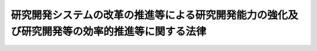 .. _H20HO063:

==============================================================================================
研究開発システムの改革の推進等による研究開発能力の強化及び研究開発等の効率的推進等に関する法律
==============================================================================================

.. raw:: html
    
    
    <b>研究開発システムの改革の推進等による研究開発能力の強化及び研究開発等の効率的推進等に関する法律<br>
    （平成二十年六月十一日法律第六十三号）</b><br><br><div align="right">最終改正：平成二一年七月一〇日法律第七六号</div><br><a name="0000000000000000000000000000000000000000000000000000000000000000000000000000000"></a>
    <br>
    　<a href="#1000000000001000000000000000000000000000000000000000000000000000000000000000000" target="data">第一章　総則（第一条―第八条）</a>
    <br>
    　<a href="#1000000000002000000000000000000000000000000000000000000000000000000000000000000" target="data">第二章　研究開発等の推進のための基盤の強化</a>
    <br>
    　　<a href="#1000000000002000000001000000000000000000000000000000000000000000000000000000000" target="data">第一節　科学技術に関する教育の水準の向上等（第九条―第十一条）</a>
    <br>
    　　<a href="#1000000000002000000002000000000000000000000000000000000000000000000000000000000" target="data">第二節　若年研究者等の能力の活用等（第十二条―第十四条）</a>
    <br>
    　　<a href="#1000000000002000000003000000000000000000000000000000000000000000000000000000000" target="data">第三節　人事交流の促進等（第十五条―第十八条）</a>
    <br>
    　　<a href="#1000000000002000000004000000000000000000000000000000000000000000000000000000000" target="data">第四節　国際交流の促進等（第十九条―第二十三条）</a>
    <br>
    　　<a href="#1000000000002000000005000000000000000000000000000000000000000000000000000000000" target="data">第五節　研究開発法人における人材活用等に関する方針等（第二十四条）</a>
    <br>
    　<a href="#1000000000003000000000000000000000000000000000000000000000000000000000000000000" target="data">第三章　競争の促進等（第二十五条―第二十七条）</a>
    <br>
    　<a href="#1000000000004000000000000000000000000000000000000000000000000000000000000000000" target="data">第四章　国の資金により行われる研究開発等の効率的推進等</a>
    <br>
    　　<a href="#1000000000004000000001000000000000000000000000000000000000000000000000000000000" target="data">第一節　科学技術の振興に必要な資源の柔軟かつ弾力的な配分等（第二十八条―第三十条）</a>
    <br>
    　　<a href="#1000000000004000000002000000000000000000000000000000000000000000000000000000000" target="data">第二節　研究開発法人及び大学等の研究開発能力の強化等（第三十一条―第三十三条）</a>
    <br>
    　　<a href="#1000000000004000000003000000000000000000000000000000000000000000000000000000000" target="data">第三節　研究開発等の適切な評価（第三十四条）</a>
    <br>
    　<a href="#1000000000005000000000000000000000000000000000000000000000000000000000000000000" target="data">第五章用化等を不当に阻害する要因の解消等（第三十八条―第四十六条）</a>
    <br>
    　<a href="#1000000000006000000000000000000000000000000000000000000000000000000000000000000" target="data">第六章　研究開発システムの改革に関する内外の動向等の調査研究等（第四十七条）</a>
    <br>
    　<a href="#1000000000007000000000000000000000000000000000000000000000000000000000000000000" target="data">第七章　研究開発法人に対する主務大臣の要求（第四十八条）</a>
    <br>
    　<a href="#5000000000000000000000000000000000000000000000000000000000000000000000000000000" target="data">附則</a>
    <br><p>　　　<b><a name="1000000000001000000000000000000000000000000000000000000000000000000000000000000">第一章　総則</a>
    </b>
    </p><p>
    </p><div class="arttitle"><a name="1000000000000000000000000000000000000000000000000100000000000000000000000000000">（目的）</a>
    </div><div class="item"><b>第一条</b>
    <a name="1000000000000000000000000000000000000000000000000100000000001000000000000000000"></a>
    　この法律は、国際的な競争条件の変化、急速な少子高齢化の進展等の経済社会情勢の変化に対応して、研究開発能力の強化及び研究開発等の効率的推進を図ることが喫緊の課題であることにかんがみ、研究開発システムの改革の推進等による研究開発能力の強化及び研究開発等の効率的推進に関し、基本理念を定め、並びに国、地方公共団体並びに研究開発法人、大学等及び事業者の責務等を明らかにするとともに、研究開発システムの改革の推進等による研究開発能力の強化及び研究開発等の効率的推進のために必要な事項等を定めることにより、我が国の国際競争力の強化及び国民生活の向上に寄与することを目的とする。
    </div>
    
    <p>
    </p><div class="arttitle"><a name="1000000000000000000000000000000000000000000000000200000000000000000000000000000">（定義）</a>
    </div><div class="item"><b>第二条</b>
    <a name="1000000000000000000000000000000000000000000000000200000000001000000000000000000"></a>
    　この法律において「研究開発」とは、科学技術（人文科学のみに係るものを除く。以下同じ。）に関する試験若しくは研究（以下単に「研究」という。）又は科学技術に関する開発をいう。
    </div>
    <div class="item"><b><a name="1000000000000000000000000000000000000000000000000200000000002000000000000000000">２</a>
    </b>
    　この法律において「研究開発等」とは、研究開発又は研究開発の成果の普及若しくは実用化をいう。
    </div>
    <div class="item"><b><a name="1000000000000000000000000000000000000000000000000200000000003000000000000000000">３</a>
    </b>
    　この法律において「研究開発能力」とは、研究開発等を行う能力をいう。
    </div>
    <div class="item"><b><a name="1000000000000000000000000000000000000000000000000200000000004000000000000000000">４</a>
    </b>
    　この法律において「研究開発システム」とは、研究開発等の推進のための基盤が整備され、科学技術に関する予算、人材その他の科学技術の振興に必要な資源（以下単に「科学技術の振興に必要な資源」という。）が投入されるとともに、研究開発が行われ、その成果の普及及び実用化が図られるまでの仕組み全般をいう。
    </div>
    <div class="item"><b><a name="1000000000000000000000000000000000000000000000000200000000005000000000000000000">５</a>
    </b>
    　この法律において「イノベーションの創出」とは、新商品の開発又は生産、新役務の開発又は提供、商品の新たな生産又は販売の方式の導入、役務の新たな提供の方式の導入、新たな経営管理方法の導入等を通じて新たな価値を生み出し、経済社会の大きな変化を創出することをいう。
    </div>
    <div class="item"><b><a name="1000000000000000000000000000000000000000000000000200000000006000000000000000000">６</a>
    </b>
    　この法律において「大学等」とは、大学及び大学共同利用機関をいう。
    </div>
    <div class="item"><b><a name="1000000000000000000000000000000000000000000000000200000000007000000000000000000">７</a>
    </b>
    　この法律において「試験研究機関等」とは、次に掲げる機関のうち研究を行うもので政令で定めるものをいう。
    <div class="number"><b><a name="1000000000000000000000000000000000000000000000000200000000007000000001000000000">一</a>
    </b>
    　<a href="/cgi-bin/idxrefer.cgi?H_FILE=%95%bd%88%ea%88%ea%96%40%94%aa%8b%e3&amp;REF_NAME=%93%e0%8a%74%95%7b%90%dd%92%75%96%40&amp;ANCHOR_F=&amp;ANCHOR_T=" target="inyo">内閣府設置法</a>
    （平成十一年法律第八十九号）<a href="/cgi-bin/idxrefer.cgi?H_FILE=%95%bd%88%ea%88%ea%96%40%94%aa%8b%e3&amp;REF_NAME=%91%e6%8e%4f%8f%5c%8b%e3%8f%f0&amp;ANCHOR_F=1000000000000000000000000000000000000000000000003900000000000000000000000000000&amp;ANCHOR_T=1000000000000000000000000000000000000000000000003900000000000000000000000000000#1000000000000000000000000000000000000000000000003900000000000000000000000000000" target="inyo">第三十九条</a>
    及び<a href="/cgi-bin/idxrefer.cgi?H_FILE=%95%bd%88%ea%88%ea%96%40%94%aa%8b%e3&amp;REF_NAME=%91%e6%8c%dc%8f%5c%8c%dc%8f%f0&amp;ANCHOR_F=1000000000000000000000000000000000000000000000005500000000000000000000000000000&amp;ANCHOR_T=1000000000000000000000000000000000000000000000005500000000000000000000000000000#1000000000000000000000000000000000000000000000005500000000000000000000000000000" target="inyo">第五十五条</a>
    並びに<a href="/cgi-bin/idxrefer.cgi?H_FILE=%8f%ba%93%f1%93%f1%96%40%8e%b5%81%5a&amp;REF_NAME=%8b%7b%93%e0%92%a1%96%40&amp;ANCHOR_F=&amp;ANCHOR_T=" target="inyo">宮内庁法</a>
    （昭和二十二年法律第七十号）<a href="/cgi-bin/idxrefer.cgi?H_FILE=%8f%ba%93%f1%93%f1%96%40%8e%b5%81%5a&amp;REF_NAME=%91%e6%8f%5c%98%5a%8f%f0%91%e6%93%f1%8d%80&amp;ANCHOR_F=1000000000000000000000000000000000000000000000001600000000002000000000000000000&amp;ANCHOR_T=1000000000000000000000000000000000000000000000001600000000002000000000000000000#1000000000000000000000000000000000000000000000001600000000002000000000000000000" target="inyo">第十六条第二項</a>
    並びに<a href="/cgi-bin/idxrefer.cgi?H_FILE=%8f%ba%93%f1%8e%4f%96%40%88%ea%93%f1%81%5a&amp;REF_NAME=%8d%91%89%c6%8d%73%90%ad%91%67%90%44%96%40&amp;ANCHOR_F=&amp;ANCHOR_T=" target="inyo">国家行政組織法</a>
    （昭和二十三年法律第百二十号）<a href="/cgi-bin/idxrefer.cgi?H_FILE=%8f%ba%93%f1%8e%4f%96%40%88%ea%93%f1%81%5a&amp;REF_NAME=%91%e6%94%aa%8f%f0%82%cc%93%f1&amp;ANCHOR_F=1000000000000000000000000000000000000000000000000800200000000000000000000000000&amp;ANCHOR_T=1000000000000000000000000000000000000000000000000800200000000000000000000000000#1000000000000000000000000000000000000000000000000800200000000000000000000000000" target="inyo">第八条の二</a>
    に規定する機関
    </div>
    <div class="number"><b><a name="1000000000000000000000000000000000000000000000000200000000007000000002000000000">二</a>
    </b>
    　<a href="/cgi-bin/idxrefer.cgi?H_FILE=%95%bd%88%ea%88%ea%96%40%94%aa%8b%e3&amp;REF_NAME=%93%e0%8a%74%95%7b%90%dd%92%75%96%40%91%e6%8e%6c%8f%5c%8f%f0&amp;ANCHOR_F=1000000000000000000000000000000000000000000000004000000000000000000000000000000&amp;ANCHOR_T=1000000000000000000000000000000000000000000000004000000000000000000000000000000#1000000000000000000000000000000000000000000000004000000000000000000000000000000" target="inyo">内閣府設置法第四十条</a>
    及び<a href="/cgi-bin/idxrefer.cgi?H_FILE=%95%bd%88%ea%88%ea%96%40%94%aa%8b%e3&amp;REF_NAME=%91%e6%8c%dc%8f%5c%98%5a%8f%f0&amp;ANCHOR_F=1000000000000000000000000000000000000000000000005600000000000000000000000000000&amp;ANCHOR_T=1000000000000000000000000000000000000000000000005600000000000000000000000000000#1000000000000000000000000000000000000000000000005600000000000000000000000000000" target="inyo">第五十六条</a>
    並びに<a href="/cgi-bin/idxrefer.cgi?H_FILE=%8f%ba%93%f1%8e%4f%96%40%88%ea%93%f1%81%5a&amp;REF_NAME=%8d%91%89%c6%8d%73%90%ad%91%67%90%44%96%40%91%e6%94%aa%8f%f0%82%cc%8e%4f&amp;ANCHOR_F=1000000000000000000000000000000000000000000000000800300000000000000000000000000&amp;ANCHOR_T=1000000000000000000000000000000000000000000000000800300000000000000000000000000#1000000000000000000000000000000000000000000000000800300000000000000000000000000" target="inyo">国家行政組織法第八条の三</a>
    に規定する特別の機関又は当該機関に置かれる試験所、研究所その他これらに類する機関
    </div>
    <div class="number"><b><a name="1000000000000000000000000000000000000000000000000200000000007000000003000000000">三</a>
    </b>
    　<a href="/cgi-bin/idxrefer.cgi?H_FILE=%95%bd%88%ea%88%ea%96%40%94%aa%8b%e3&amp;REF_NAME=%93%e0%8a%74%95%7b%90%dd%92%75%96%40%91%e6%8e%6c%8f%5c%8e%4f%8f%f0&amp;ANCHOR_F=1000000000000000000000000000000000000000000000004300000000000000000000000000000&amp;ANCHOR_T=1000000000000000000000000000000000000000000000004300000000000000000000000000000#1000000000000000000000000000000000000000000000004300000000000000000000000000000" target="inyo">内閣府設置法第四十三条</a>
    及び<a href="/cgi-bin/idxrefer.cgi?H_FILE=%95%bd%88%ea%88%ea%96%40%94%aa%8b%e3&amp;REF_NAME=%91%e6%8c%dc%8f%5c%8e%b5%8f%f0&amp;ANCHOR_F=1000000000000000000000000000000000000000000000005700000000000000000000000000000&amp;ANCHOR_T=1000000000000000000000000000000000000000000000005700000000000000000000000000000#1000000000000000000000000000000000000000000000005700000000000000000000000000000" target="inyo">第五十七条</a>
    （<a href="/cgi-bin/idxrefer.cgi?H_FILE=%8f%ba%93%f1%93%f1%96%40%8e%b5%81%5a&amp;REF_NAME=%8b%7b%93%e0%92%a1%96%40%91%e6%8f%5c%94%aa%8f%f0%91%e6%88%ea%8d%80&amp;ANCHOR_F=1000000000000000000000000000000000000000000000001800000000001000000000000000000&amp;ANCHOR_T=1000000000000000000000000000000000000000000000001800000000001000000000000000000#1000000000000000000000000000000000000000000000001800000000001000000000000000000" target="inyo">宮内庁法第十八条第一項</a>
    において準用する場合を含む。）並びに<a href="/cgi-bin/idxrefer.cgi?H_FILE=%8f%ba%93%f1%93%f1%96%40%8e%b5%81%5a&amp;REF_NAME=%8b%7b%93%e0%92%a1%96%40%91%e6%8f%5c%8e%b5%8f%f0%91%e6%88%ea%8d%80&amp;ANCHOR_F=1000000000000000000000000000000000000000000000001700000000001000000000000000000&amp;ANCHOR_T=1000000000000000000000000000000000000000000000001700000000001000000000000000000#1000000000000000000000000000000000000000000000001700000000001000000000000000000" target="inyo">宮内庁法第十七条第一項</a>
    並びに<a href="/cgi-bin/idxrefer.cgi?H_FILE=%8f%ba%93%f1%8e%4f%96%40%88%ea%93%f1%81%5a&amp;REF_NAME=%8d%91%89%c6%8d%73%90%ad%91%67%90%44%96%40%91%e6%8b%e3%8f%f0&amp;ANCHOR_F=1000000000000000000000000000000000000000000000000900000000000000000000000000000&amp;ANCHOR_T=1000000000000000000000000000000000000000000000000900000000000000000000000000000#1000000000000000000000000000000000000000000000000900000000000000000000000000000" target="inyo">国家行政組織法第九条</a>
    に規定する地方支分部局に置かれる試験所、研究所その他これらに類する機関
    </div>
    <div class="number"><b><a name="1000000000000000000000000000000000000000000000000200000000007000000004000000000">四</a>
    </b>
    　特定独立行政法人（<a href="/cgi-bin/idxrefer.cgi?H_FILE=%95%bd%88%ea%88%ea%96%40%88%ea%81%5a%8e%4f&amp;REF_NAME=%93%c6%97%a7%8d%73%90%ad%96%40%90%6c%92%ca%91%a5%96%40&amp;ANCHOR_F=&amp;ANCHOR_T=" target="inyo">独立行政法人通則法</a>
    （平成十一年法律第百三号）<a href="/cgi-bin/idxrefer.cgi?H_FILE=%95%bd%88%ea%88%ea%96%40%88%ea%81%5a%8e%4f&amp;REF_NAME=%91%e6%93%f1%8f%f0%91%e6%93%f1%8d%80&amp;ANCHOR_F=1000000000000000000000000000000000000000000000000200000000002000000000000000000&amp;ANCHOR_T=1000000000000000000000000000000000000000000000000200000000002000000000000000000#1000000000000000000000000000000000000000000000000200000000002000000000000000000" target="inyo">第二条第二項</a>
    に規定する特定独立行政法人をいう。以下同じ。）
    </div>
    </div>
    <div class="item"><b><a name="1000000000000000000000000000000000000000000000000200000000008000000000000000000">８</a>
    </b>
    　この法律において「研究開発法人」とは、<a href="/cgi-bin/idxrefer.cgi?H_FILE=%95%bd%88%ea%88%ea%96%40%88%ea%81%5a%8e%4f&amp;REF_NAME=%93%c6%97%a7%8d%73%90%ad%96%40%90%6c%92%ca%91%a5%96%40%91%e6%93%f1%8f%f0%91%e6%88%ea%8d%80&amp;ANCHOR_F=1000000000000000000000000000000000000000000000000200000000001000000000000000000&amp;ANCHOR_T=1000000000000000000000000000000000000000000000000200000000001000000000000000000#1000000000000000000000000000000000000000000000000200000000001000000000000000000" target="inyo">独立行政法人通則法第二条第一項</a>
    に規定する独立行政法人（以下単に「独立行政法人」という。）であって、研究開発等、研究開発であって公募によるものに係る業務又は科学技術に関する啓発及び知識の普及に係る業務を行うもののうち重要なものとして別表に掲げるものをいう。
    </div>
    <div class="item"><b><a name="1000000000000000000000000000000000000000000000000200000000009000000000000000000">９</a>
    </b>
    　この法律において「国立大学法人等」とは、<a href="/cgi-bin/idxrefer.cgi?H_FILE=%95%bd%88%ea%8c%dc%96%40%88%ea%88%ea%93%f1&amp;REF_NAME=%8d%91%97%a7%91%e5%8a%77%96%40%90%6c%96%40&amp;ANCHOR_F=&amp;ANCHOR_T=" target="inyo">国立大学法人法</a>
    （平成十五年法律第百十二号）<a href="/cgi-bin/idxrefer.cgi?H_FILE=%95%bd%88%ea%8c%dc%96%40%88%ea%88%ea%93%f1&amp;REF_NAME=%91%e6%93%f1%8f%f0%91%e6%8c%dc%8d%80&amp;ANCHOR_F=1000000000000000000000000000000000000000000000000200000000005000000000000000000&amp;ANCHOR_T=1000000000000000000000000000000000000000000000000200000000005000000000000000000#1000000000000000000000000000000000000000000000000200000000005000000000000000000" target="inyo">第二条第五項</a>
    に規定する国立大学法人等をいう。
    </div>
    <div class="item"><b><a name="1000000000000000000000000000000000000000000000000200000000010000000000000000000">１０</a>
    </b>
    　この法律において「研究者等」とは、科学技術に関する研究者及び技術者（研究開発の補助を行う人材を含む。）をいう。
    </div>
    <div class="item"><b><a name="1000000000000000000000000000000000000000000000000200000000011000000000000000000">１１</a>
    </b>
    　この法律において「研究公務員」とは、試験研究機関等に勤務する次に掲げる国家公務員をいう。
    <div class="number"><b><a name="1000000000000000000000000000000000000000000000000200000000011000000001000000000">一</a>
    </b>
    　<a href="/cgi-bin/idxrefer.cgi?H_FILE=%8f%ba%93%f1%8c%dc%96%40%8b%e3%8c%dc&amp;REF_NAME=%88%ea%94%ca%90%45%82%cc%90%45%88%f5%82%cc%8b%8b%97%5e%82%c9%8a%d6%82%b7%82%e9%96%40%97%a5&amp;ANCHOR_F=&amp;ANCHOR_T=" target="inyo">一般職の職員の給与に関する法律</a>
    （昭和二十五年法律第九十五号）<a href="/cgi-bin/idxrefer.cgi?H_FILE=%8f%ba%93%f1%8c%dc%96%40%8b%e3%8c%dc&amp;REF_NAME=%91%e6%98%5a%8f%f0%91%e6%88%ea%8d%80&amp;ANCHOR_F=1000000000000000000000000000000000000000000000000600000000001000000000000000000&amp;ANCHOR_T=1000000000000000000000000000000000000000000000000600000000001000000000000000000#1000000000000000000000000000000000000000000000000600000000001000000000000000000" target="inyo">第六条第一項</a>
    の規定に基づき<a href="/cgi-bin/idxrefer.cgi?H_FILE=%8f%ba%93%f1%8c%dc%96%40%8b%e3%8c%dc&amp;REF_NAME=%93%af%96%40&amp;ANCHOR_F=&amp;ANCHOR_T=" target="inyo">同法</a>
    別表第七研究職俸給表（次号において「別表第七」という。）の適用を受ける職員並びに<a href="/cgi-bin/idxrefer.cgi?H_FILE=%8f%ba%93%f1%8c%dc%96%40%8b%e3%8c%dc&amp;REF_NAME=%93%af%8d%80&amp;ANCHOR_F=1000000000000000000000000000000000000000000000000600000000001000000000000000000&amp;ANCHOR_T=1000000000000000000000000000000000000000000000000600000000001000000000000000000#1000000000000000000000000000000000000000000000000600000000001000000000000000000" target="inyo">同項</a>
    の規定に基づき<a href="/cgi-bin/idxrefer.cgi?H_FILE=%8f%ba%93%f1%8c%dc%96%40%8b%e3%8c%dc&amp;REF_NAME=%93%af%96%40&amp;ANCHOR_F=&amp;ANCHOR_T=" target="inyo">同法</a>
    別表第六教育職俸給表（一）（次号において「別表第六」という。）の適用を受ける職員、<a href="/cgi-bin/idxrefer.cgi?H_FILE=%8f%ba%93%f1%8c%dc%96%40%8b%e3%8c%dc&amp;REF_NAME=%93%af%8d%80&amp;ANCHOR_F=1000000000000000000000000000000000000000000000000600000000001000000000000000000&amp;ANCHOR_T=1000000000000000000000000000000000000000000000000600000000001000000000000000000#1000000000000000000000000000000000000000000000000600000000001000000000000000000" target="inyo">同項</a>
    の規定に基づき<a href="/cgi-bin/idxrefer.cgi?H_FILE=%8f%ba%93%f1%8c%dc%96%40%8b%e3%8c%dc&amp;REF_NAME=%93%af%96%40&amp;ANCHOR_F=&amp;ANCHOR_T=" target="inyo">同法</a>
    別表第八医療職俸給表（一）（次号において「別表第八」という。）の適用を受ける職員及び<a href="/cgi-bin/idxrefer.cgi?H_FILE=%95%bd%88%ea%93%f1%96%40%88%ea%93%f1%8c%dc&amp;REF_NAME=%88%ea%94%ca%90%45%82%cc%94%43%8a%fa%95%74%90%45%88%f5%82%cc%8d%cc%97%70%8b%79%82%d1%8b%8b%97%5e%82%cc%93%c1%97%e1%82%c9%8a%d6%82%b7%82%e9%96%40%97%a5&amp;ANCHOR_F=&amp;ANCHOR_T=" target="inyo">一般職の任期付職員の採用及び給与の特例に関する法律</a>
    （平成十二年法律第百二十五号）<a href="/cgi-bin/idxrefer.cgi?H_FILE=%95%bd%88%ea%93%f1%96%40%88%ea%93%f1%8c%dc&amp;REF_NAME=%91%e6%8e%b5%8f%f0%91%e6%88%ea%8d%80&amp;ANCHOR_F=1000000000000000000000000000000000000000000000000700000000001000000000000000000&amp;ANCHOR_T=1000000000000000000000000000000000000000000000000700000000001000000000000000000#1000000000000000000000000000000000000000000000000700000000001000000000000000000" target="inyo">第七条第一項</a>
    の規定に基づき<a href="/cgi-bin/idxrefer.cgi?H_FILE=%95%bd%88%ea%93%f1%96%40%88%ea%93%f1%8c%dc&amp;REF_NAME=%93%af%8d%80&amp;ANCHOR_F=1000000000000000000000000000000000000000000000000700000000001000000000000000000&amp;ANCHOR_T=1000000000000000000000000000000000000000000000000700000000001000000000000000000#1000000000000000000000000000000000000000000000000700000000001000000000000000000" target="inyo">同項</a>
    に規定する俸給表（次号において「任期付職員俸給表」という。）の適用を受ける職員のうち研究を行う者として政令で定める者並びに<a href="/cgi-bin/idxrefer.cgi?H_FILE=%95%bd%8b%e3%96%40%98%5a%8c%dc&amp;REF_NAME=%88%ea%94%ca%90%45%82%cc%94%43%8a%fa%95%74%8c%a4%8b%86%88%f5%82%cc%8d%cc%97%70%81%41%8b%8b%97%5e%8b%79%82%d1%8b%ce%96%b1%8e%9e%8a%d4%82%cc%93%c1%97%e1%82%c9%8a%d6%82%b7%82%e9%96%40%97%a5&amp;ANCHOR_F=&amp;ANCHOR_T=" target="inyo">一般職の任期付研究員の採用、給与及び勤務時間の特例に関する法律</a>
    （平成九年法律第六十五号）<a href="/cgi-bin/idxrefer.cgi?H_FILE=%95%bd%8b%e3%96%40%98%5a%8c%dc&amp;REF_NAME=%91%e6%98%5a%8f%f0%91%e6%88%ea%8d%80&amp;ANCHOR_F=1000000000000000000000000000000000000000000000000600000000001000000000000000000&amp;ANCHOR_T=1000000000000000000000000000000000000000000000000600000000001000000000000000000#1000000000000000000000000000000000000000000000000600000000001000000000000000000" target="inyo">第六条第一項</a>
    又は<a href="/cgi-bin/idxrefer.cgi?H_FILE=%95%bd%8b%e3%96%40%98%5a%8c%dc&amp;REF_NAME=%91%e6%93%f1%8d%80&amp;ANCHOR_F=1000000000000000000000000000000000000000000000000600000000002000000000000000000&amp;ANCHOR_T=1000000000000000000000000000000000000000000000000600000000002000000000000000000#1000000000000000000000000000000000000000000000000600000000002000000000000000000" target="inyo">第二項</a>
    の規定に基づきこれらの規定に規定する俸給表（次号において「任期付研究員俸給表」という。）の適用を受ける職員（第十四条第二項において「任期付研究員俸給表適用職員」という。）
    </div>
    <div class="number"><b><a name="1000000000000000000000000000000000000000000000000200000000011000000002000000000">二</a>
    </b>
    　<a href="/cgi-bin/idxrefer.cgi?H_FILE=%8f%ba%93%f1%8e%b5%96%40%93%f1%98%5a%98%5a&amp;REF_NAME=%96%68%89%71%8f%c8%82%cc%90%45%88%f5%82%cc%8b%8b%97%5e%93%99%82%c9%8a%d6%82%b7%82%e9%96%40%97%a5&amp;ANCHOR_F=&amp;ANCHOR_T=" target="inyo">防衛省の職員の給与等に関する法律</a>
    （昭和二十七年法律第二百六十六号）<a href="/cgi-bin/idxrefer.cgi?H_FILE=%8f%ba%93%f1%8e%b5%96%40%93%f1%98%5a%98%5a&amp;REF_NAME=%91%e6%8e%6c%8f%f0%91%e6%88%ea%8d%80&amp;ANCHOR_F=1000000000000000000000000000000000000000000000000400000000001000000000000000000&amp;ANCHOR_T=1000000000000000000000000000000000000000000000000400000000001000000000000000000#1000000000000000000000000000000000000000000000000400000000001000000000000000000" target="inyo">第四条第一項</a>
    の規定に基づき別表第七に定める額の俸給が支給される職員並びに<a href="/cgi-bin/idxrefer.cgi?H_FILE=%8f%ba%93%f1%8e%b5%96%40%93%f1%98%5a%98%5a&amp;REF_NAME=%93%af%8d%80&amp;ANCHOR_F=1000000000000000000000000000000000000000000000000400000000001000000000000000000&amp;ANCHOR_T=1000000000000000000000000000000000000000000000000400000000001000000000000000000#1000000000000000000000000000000000000000000000000400000000001000000000000000000" target="inyo">同項</a>
    の規定に基づき別表第六又は別表第八に定める額の俸給が支給される職員、<a href="/cgi-bin/idxrefer.cgi?H_FILE=%8f%ba%93%f1%8e%b5%E4%BA%8C%E5%8D%81%E4%B9%9D%E5%B9%B4%E6%B3%95%E5%BE%8B%E7%AC%AC%E7%99%BE%E5%85%AD%E5%8D%81%E5%9B%9B%E5%8F%B7%EF%BC%89&lt;A%20HREF=" target="inyo">第三十七条</a>
    に規定する自衛官のうち研究を行う者として政令で定める者並びに<a href="/cgi-bin/idxrefer.cgi?H_FILE=%8f%ba%93%f1%8e%b5%96%40%93%f1%98%5a%98%5a&amp;REF_NAME=%96%68%89%71%8f%c8%82%cc%90%45%88%f5%82%cc%8b%8b%97%5e%93%99%82%c9%8a%d6%82%b7%82%e9%96%40%97%a5%91%e6%8e%6c%8f%f0%91%e6%8e%4f%8d%80&amp;ANCHOR_F=1000000000000000000000000000000000000000000000000400000000003000000000000000000&amp;ANCHOR_T=1000000000000000000000000000000000000000000000000400000000003000000000000000000#1000000000000000000000000000000000000000000000000400000000003000000000000000000" target="inyo">防衛省の職員の給与等に関する法律第四条第三項</a>
    の規定に基づき任期付研究員俸給表に定める額の俸給が支給される職員
    </div>
    <div class="number"><b><a name="1000000000000000000000000000000000000000000000000200000000011000000003000000000">三</a>
    </b>
    　特定独立行政法人に勤務する<a href="/cgi-bin/idxrefer.cgi?H_FILE=%8f%ba%93%f1%93%f1%96%40%88%ea%93%f1%81%5a&amp;REF_NAME=%8d%91%89%c6%8c%f6%96%b1%88%f5%96%40&amp;ANCHOR_F=&amp;ANCHOR_T=" target="inyo">国家公務員法</a>
    （昭和二十二年法律第百二十号）<a href="/cgi-bin/idxrefer.cgi?H_FILE=%8f%ba%93%f1%93%f1%96%40%88%ea%93%f1%81%5a&amp;REF_NAME=%91%e6%93%f1%8f%f0&amp;ANCHOR_F=1000000000000000000000000000000000000000000000000200000000000000000000000000000&amp;ANCHOR_T=1000000000000000000000000000000000000000000000000200000000000000000000000000000#1000000000000000000000000000000000000000000000000200000000000000000000000000000" target="inyo">第二条</a>
    に規定する一般職に属する職員のうち研究を行う者として政令で定める者
    </div>
    </div>
    
    <p>
    </p><div class="arttitle"><a name="1000000000000000000000000000000000000000000000000300000000000000000000000000000">（基本理念）</a>
    </div><div class="item"><b>第三条</b>
    <a name="1000000000000000000000000000000000000000000000000300000000001000000000000000000"></a>
    　研究開発システムの改革の推進等による研究開発能力の強化及び研究開発等の効率的推進は、研究開発等の推進のための基盤の強化を図りつつ、科学技術の振興に必要な資源を確保するとともに、それが柔軟かつ弾力的に活用され、研究開発等を行う機関（以下「研究開発機関」という。）及び研究者等が、これまでの研究開発の成果の集積を最大限に活用しながら、その研究開発能力を最大限に発揮して研究開発等を行うことができるようにすることにより、我が国における科学技術の水準の向上及びイノベーションの創出を図ることを旨として、行われなければならない。
    </div>
    <div class="item"><b><a name="1000000000000000000000000000000000000000000000000300000000002000000000000000000">２</a>
    </b>
    　研究開発システムの改革の推進等による研究開発能力の強化及び研究開発等の効率的推進は、<a href="/cgi-bin/idxrefer.cgi?H_FILE=%95%bd%8e%b5%96%40%88%ea%8e%4f%81%5a&amp;REF_NAME=%89%c8%8a%77%8b%5a%8f%70%8a%ee%96%7b%96%40&amp;ANCHOR_F=&amp;ANCHOR_T=" target="inyo">科学技術基本法</a>
    （平成七年法律第百三十号）<a href="/cgi-bin/idxrefer.cgi?H_FILE=%95%bd%8e%b5%96%40%88%ea%8e%4f%81%5a&amp;REF_NAME=%91%e6%93%f1%8f%f0&amp;ANCHOR_F=1000000000000000000000000000000000000000000000000200000000000000000000000000000&amp;ANCHOR_T=1000000000000000000000000000000000000000000000000200000000000000000000000000000#1000000000000000000000000000000000000000000000000200000000000000000000000000000" target="inyo">第二条</a>
    に規定する科学技術の振興に関する方針にのっとり、政府の行政改革の基本方針との整合性に配慮して、行われなければならない。
    </div>
    
    <p>
    </p><div class="arttitle"><a name="1000000000000000000000000000000000000000000000000400000000000000000000000000000">（国の責務）</a>
    </div><div class="item"><b>第四条</b>
    <a name="1000000000000000000000000000000000000000000000000400000000001000000000000000000"></a>
    　国は、前条の基本理念（以下「基本理念」という。）にのっとり、研究開発システムの改革の推進等による研究開発能力の強化及び研究開発等の効率的推進に関する総合的な施策を策定し、及び実施する責務を有する。
    </div>
    
    <p>
    </p><div class="arttitle"><a name="1000000000000000000000000000000000000000000000000500000000000000000000000000000">（地方公共団体の責務）</a>
    </div><div class="item"><b>第五条</b>
    <a name="1000000000000000000000000000000000000000000000000500000000001000000000000000000"></a>
    　地方公共団体は、基本理念にのっとり、研究開発システムの改革の推進等による研究開発能力の強化及び研究開発等の効率的推進に関し、国の施策に準じた施策及びその地方公共団体の区域の特性を生かした自主的な施策を策定し、及び実施する責務を有する。
    </div>
    
    <p>
    </p><div class="arttitle"><a name="1000000000000000000000000000000000000000000000000600000000000000000000000000000">（研究開発法人等の責務等）</a>
    </div><div class="item"><b>第六条</b>
    <a name="1000000000000000000000000000000000000000000000000600000000001000000000000000000"></a>
    　研究開発法人、大学等及び事業者は、基本理念にのっとり、その研究開発能力の強化及び研究開発等の効率的推進に努めるものとする。
    </div>
    <div class="item"><b><a name="1000000000000000000000000000000000000000000000000600000000002000000000000000000">２</a>
    </b>
    　国及び地方公共団体は、研究開発システムの改革の推進等による研究開発能力の強化及び研究開発等の効率的推進に関する施策で大学等に係るものを策定し、及び実施するに当たっては、大学等における研究活動の活性化を図るよう努めるとともに、研究者等の自主性の尊重その他の大学等における研究の特性に配慮しなければならない。
    </div>
    
    <p>
    </p><div class="arttitle"><a name="1000000000000000000000000000000000000000000000000700000000000000000000000000000">（連携の強化）</a>
    </div><div class="item"><b>第七条</b>
    <a name="1000000000000000000000000000000000000000000000000700000000001000000000000000000"></a>
    　国は、国、地方公共団体、研究開発法人、大学等及び事業者が相互に連携を図りながら協力することにより、研究開発能力の強化及び研究開発等の効率的推進が図られることにかんがみ、これらの者の間の連携の強化に必要な施策を講ずるものとする。
    </div>
    
    <p>
    </p><div class="arttitle"><a name="1000000000000000000000000000000000000000000000000800000000000000000000000000000">（法制上の措置等）</a>
    </div><div class="item"><b>第八条</b>
    <a name="1000000000000000000000000000000000000000000000000800000000001000000000000000000"></a>
    　政府は、研究開発システムの改革の推進等による研究開発能力の強化及び研究開発等の効率的推進に関する施策を実施するため必要な法制上、財政上又は金融上の措置その他の措置を講じなければならない。
    </div>
    
    
    <p>　　　<b><a name="1000000000002000000000000000000000000000000000000000000000000000000000000000000">第二章　研究開発等の推進のための基盤の強化</a>
    </b>
    </p><p>　　　　<b><a name="1000000000002000000001000000000000000000000000000000000000000000000000000000000">第一節　科学技術に関する教育の水準の向上等</a>
    </b>
    </p><p>
    </p><div class="arttitle"><a name="1000000000000000000000000000000000000000000000000900000000000000000000000000000">（科学技術に関する教育の水準の向上等）</a>
    </div><div class="item"><b>第九条</b>
    <a name="1000000000000000000000000000000000000000000000000900000000001000000000000000000"></a>
    　国は、科学技術に関する教育の水準の向上及び卓越した研究者等の育成が研究開発能力の強化に極めて重要であることにかんがみ、科学技術に関する教育に従事する教員の能力の向上、科学技術に関する教育における研究者等の活用等による科学技術に関する教育の水準の向上を図るとともに、先導的な科学技術に関する教育への支援その他の卓越した研究者等の育成に必要な施策を講ずるものとする。
    </div>
    
    <p>
    </p><div class="arttitle"><a name="1000000000000000000000000000000000000000000000001000000000000000000000000000000">（科学技術経営に関する知識の習得の促進等）</a>
    </div><div class="item"><b>第十条</b>
    <a name="1000000000000000000000000000000000000000000000001000000000001000000000000000000"></a>
    　国は、研究開発の成果の実用化及びこれによるイノベーションの創出を図るため、研究者等の科学技術経営（研究開発の成果を資金、設備その他の資源と組み合わせて有効に活用するとともに、将来の活用の内容を展望して研究開発を計画的に展開することをいう。）に関する知識の習得の促進並びに研究者等が研究開発の内容及び成果の有用性等に関する説明を行う能力の向上に必要な施策を講ずるものとする。
    </div>
    
    <p>
    </p><div class="arttitle"><a name="1000000000000000000000000000000000000000000000001100000000000000000000000000000">（技能及び知識の有効な活用及び継承）</a>
    </div><div class="item"><b>第十一条</b>
    <a name="1000000000000000000000000000000000000000000000001100000000001000000000000000000"></a>
    　国は、研究者等（研究者等であった者を含む。）の有する技能及び知識の有効な活用及び継承が研究開発能力の強化に極めて重要であることにかんがみ、その技能及び知識の有効な活用及び継承を図るために必要な施策を講ずるものとする。
    </div>
    
    
    <p>　　　　<b><a name="1000000000002000000002000000000000000000000000000000000000000000000000000000000">第二節　若年研究者等の能力の活用等</a>
    </b>
    </p><p>
    </p><div class="arttitle"><a name="1000000000000000000000000000000000000000000000001200000000000000000000000000000">（若年研究者等の能力の活用）</a>
    </div><div class="item"><b>第十二条</b>
    <a name="1000000000000000000000000000000000000000000000001200000000001000000000000000000"></a>
    　国は、研究開発等の推進における若年者、女性及び外国人（日本の国籍を有しない者をいう。以下同じ。）である研究者等（以下「若年研究者等」という。）の能力の活用が研究開発能力の強化に極めて重要であることにかんがみ、国の資金（国から研究開発法人に提供された資金その他の国の資金に由来する資金を含む。以下同じ。）により行われる研究開発等の推進における若年研究者等の能力の活用を図るとともに、研究開発法人、大学等及び事業者による若年研究者等の能力の活用の促進に必要な施策を講ずるものとする。
    </div>
    <div class="item"><b><a name="1000000000000000000000000000000000000000000000001200000000002000000000000000000">２</a>
    </b>
    　研究開発法人、大学等及び事業者は、その研究開発等の推進における若年研究者等の能力の活用を図るよう努めるものとする。
    </div>
    
    <p>
    </p><div class="arttitle"><a name="1000000000000000000000000000000000000000000000001300000000000000000000000000000">（卓越した研究者等の確保）</a>
    </div><div class="item"><b>第十三条</b>
    <a name="1000000000000000000000000000000000000000000000001300000000001000000000000000000"></a>
    　国は、アジア地域その他の地域の経済の発展等により、卓越した研究者等の確保の重要性が著しく増大していることにかんがみ、海外の地域からの卓越した研究者等の円滑な招へいを不当に阻害する要因の解消その他の卓越した研究者等の確保に必要な施策を講ずるものとする。
    </div>
    <div class="item"><b><a name="1000000000000000000000000000000000000000000000001300000000002000000000000000000">２</a>
    </b>
    　研究開発法人、大学等及び事業者は、海外の地域における卓越した研究者等の処遇等を勘案し、必要に応じて、卓越した研究者等の給与について他の職員の給与水準に比較して必要な優遇措置を講ずること等により、卓越した研究者等の確保に努めるものとする。
    </div>
    
    <p>
    </p><div class="arttitle"><a name="1000000000000000000000000000000000000000000000001400000000000000000000000000000">（外国人の研究公務員への任用）</a>
    </div><div class="item"><b>第十四条</b>
    <a name="1000000000000000000000000000000000000000000000001400000000001000000000000000000"></a>
    　<a href="/cgi-bin/idxrefer.cgi?H_FILE=%8f%ba%93%f1%93%f1%96%40%88%ea%93%f1%81%5a&amp;REF_NAME=%8d%91%89%c6%8c%f6%96%b1%88%f5%96%40%91%e6%8c%dc%8f%5c%8c%dc%8f%f0%91%e6%88%ea%8d%80&amp;ANCHOR_F=1000000000000000000000000000000000000000000000005500000000001000000000000000000&amp;ANCHOR_T=1000000000000000000000000000000000000000000000005500000000001000000000000000000#1000000000000000000000000000000000000000000000005500000000001000000000000000000" target="inyo">国家公務員法第五十五条第一項</a>
    の規定その他の法律の規定により任命権を有する者（<a href="/cgi-bin/idxrefer.cgi?H_FILE=%8f%ba%93%f1%93%f1%96%40%88%ea%93%f1%81%5a&amp;REF_NAME=%93%af%8f%f0%91%e6%93%f1%8d%80&amp;ANCHOR_F=1000000000000000000000000000000000000000000000005500000000002000000000000000000&amp;ANCHOR_T=1000000000000000000000000000000000000000000000005500000000002000000000000000000#100000000000000000000000000000000000000000000000550000000000200000000%E3%81%95%E3%82%8C%E3%81%A6%E3%81%84%E3%82%8B%E5%A0%B4%E5%90%88%E3%81%AB%E3%81%AF%E3%80%81%E3%81%9D%E3%81%AE%E5%A7%94%E4%BB%BB%E3%82%92%E5%8F%97%E3%81%91%E3%81%9F%E8%80%85%E3%80%82%E4%BB%A5%E4%B8%8B%E3%80%8C%E4%BB%BB%E5%91%BD%E6%A8%A9%E8%80%85%E3%80%8D%E3%81%A8%E3%81%84%E3%81%86%E3%80%82%EF%BC%89%E3%81%AF%E3%80%81%E5%A4%96%E5%9B%BD%E4%BA%BA%E3%82%92%E7%A0%94%E7%A9%B6%E5%85%AC%E5%8B%99%E5%93%A1%EF%BC%88%E7%AC%AC%E4%BA%8C%E6%9D%A1%E7%AC%AC%E5%8D%81%E4%B8%80%E9%A0%85%E7%AC%AC%E4%BA%8C%E5%8F%B7%E3%81%AB%E8%A6%8F%E5%AE%9A%E3%81%99%E3%82%8B%E8%80%85%E3%82%92%E9%99%A4%E3%81%8F%E3%80%82%EF%BC%89%E3%81%AB%E4%BB%BB%E7%94%A8%E3%81%99%E3%82%8B%E3%81%93%E3%81%A8%E3%81%8C%E3%81%A7%E3%81%8D%E3%82%8B%E3%80%82%E3%81%9F%E3%81%A0%E3%81%97%E3%80%81%E6%AC%A1%E3%81%AB%E6%8E%B2%E3%81%92%E3%82%8B%E8%81%B7%E5%93%A1%E3%81%AB%E3%81%A4%E3%81%84%E3%81%A6%E3%81%AF%E3%80%81%E3%81%93%E3%81%AE%E9%99%90%E3%82%8A%E3%81%A7%E3%81%AA%E3%81%84%E3%80%82%0A&lt;DIV%20class=" number><b><a name="1000000000000000000000000000000000000000000000001400000000001000000001000000000">一</a>
    </b>
    　試験研究機関等の長である職員
    </a></div>
    <div class="number"><b><a name="1000000000000000000000000000000000000000000000001400000000001000000002000000000">二</a>
    </b>
    　試験研究機関等の長を助け、当該試験研究機関等の業務を整理する職の職員その他これに準ずる職員として政令で定めるもの
    </div>
    <div class="number"><b><a name="1000000000000000000000000000000000000000000000001400000000001000000003000000000">三</a>
    </b>
    　試験研究機関等に置かれる支所その他の政令で定める機関の長である職員
    </div>
    
    <div class="item"><b><a name="1000000000000000000000000000000000000000000000001400000000002000000000000000000">２</a>
    </b>
    　任命権者は、前項の規定により外国人を研究公務員（第二条第十一項第一号及び第三号に規定する者（<a href="/cgi-bin/idxrefer.cgi?H_FILE=%95%bd%88%ea%93%f1%96%40%88%ea%93%f1%8c%dc&amp;REF_NAME=%88%ea%94%ca%90%45%82%cc%94%43%8a%fa%95%74%90%45%88%f5%82%cc%8d%cc%97%70%8b%79%82%d1%8b%8b%97%5e%82%cc%93%c1%97%e1%82%c9%8a%d6%82%b7%82%e9%96%40%97%a5%91%e6%8c%dc%8f%f0%91%e6%88%ea%8d%80&amp;ANCHOR_F=1000000000000000000000000000000000000000000000000500000000001000000000000000000&amp;ANCHOR_T=1000000000000000000000000000000000000000000000000500000000001000000000000000000#1000000000000000000000000000000000000000000000000500000000001000000000000000000" target="inyo">一般職の任期付職員の採用及び給与の特例に関する法律第五条第一項</a>
    に規定する任期付職員並びに任期付研究員俸給表適用職員及び同号に規定する者のうち<a href="/cgi-bin/idxrefer.cgi?H_FILE=%95%bd%8b%e3%96%40%98%5a%8c%dc&amp;REF_NAME=%88%ea%94%ca%90%45%82%cc%94%43%8a%fa%95%74%8c%a4%8b%86%88%f5%82%cc%8d%cc%97%70%81%41%8b%8b%97%5e%8b%79%82%d1%8b%ce%96%b1%8e%9e%8a%d4%82%cc%93%c1%97%e1%82%c9%8a%d6%82%b7%82%e9%96%40%97%a5%91%e6%8e%4f%8f%f0%91%e6%88%ea%8d%80&amp;ANCHOR_F=1000000000000000000000000000000000000000000000000300000000001000000000000000000&amp;ANCHOR_T=1000000000000000000000000000000000000000000000000300000000001000000000000000000#1000000000000000000000000000000000000000000000000300000000001000000000000000000" target="inyo">一般職の任期付研究員の採用、給与及び勤務時間の特例に関する法律第三条第一項</a>
    の規定により任期を定めて採用された職員を除く。）に限る。第十六条において同じ。）に任用する場合において、当該外国人を任用するために特に必要であるときには、任期を定めることができる。
    </div>
    
    
    <p>　　　　<b><a name="1000000000002000000003000000000000000000000000000000000000000000000000000000000">第三節　人事交流の促進等</a>
    </b>
    </p><p>
    </p><div class="arttitle"><a name="1000000000000000000000000000000000000000000000001500000000000000000000000000000">（人事交流の促進）</a>
    </div><div class="item"><b>第十五条</b>
    <a name="1000000000000000000000000000000000000000000000001500000000001000000000000000000"></a>
    　国は、研究開発等に係る人事交流の促進により、研究者等の研究開発能力の強化等を図るため、研究開発法人と国立大学法人等との間の人事交流の促進その他の研究開発等に係る人事交流の促進に必要な施策を講ずるものとする。
    </div>
    <div class="item"><b><a name="1000000000000000000000000000000000000000000000001500000000002000000000000000000">２</a>
    </b>
    　研究開発法人及び国立大学法人等は、必要に応じて、その研究者等が事業者と共にその研究開発の成果の実用化を行うための休暇制度を導入すること、その研究者等が研究開発法人と国立大学法人等との間で転職をしている場合における退職金の算定の基礎となる在職期間についてそれぞれの法人における在職期間を通算すること、その研究者等に退職金の金額に相当する金額を分割してあらかじめ毎年又は毎月給付することその他の研究開発等に係る人事交流の促進のための措置を検討し、その結果に基づき、必要な措置を講ずること等により、その研究開発等に係る人事交流の促進に努めるものとする。
    </div>
    
    <p>
    </p><div class="arttitle"><a name="1000000000000000000000000000000000000000000000001600000000000000000000000000000">（研究公務員の任期を定めた採用）</a>
    </div><div class="item"><b>第十六条</b>
    <a name="1000000000000000000000000000000000000000000000001600000000001000000000000000000"></a>
    　任命権者は、<a href="/cgi-bin/idxrefer.cgi?H_FILE=%8f%ba%93%f1%93%f1%96%40%88%ea%93%f1%81%5a&amp;REF_NAME=%8d%91%89%c6%8c%f6%96%b1%88%f5%96%40&amp;ANCHOR_F=&amp;ANCHOR_T=" target="inyo">国家公務員法</a>
    に基づく人事院規則の定めるところにより、研究公務員の採用について任期を定めることができる。ただし、第十四条の規定の適用がある場合は、この限りでない。
    </div>
    
    <p>
    </p><div class="arttitle"><a name="1000000000000000000000000000000000000000000000001700000000000000000000000000000">（研究公務員に関する</a><a href="/cgi-bin/idxrefer.cgi?H_FILE=%8f%ba%93%f1%94%aa%96%40%88%ea%94%aa%93%f1&amp;REF_NAME=%8d%91%89%c6%8c%f6%96%b1%88%f5%91%de%90%45%8e%e8%93%96%96%40&amp;ANCHOR_F=&amp;ANCHOR_T=" target="inyo">国家公務員退職手当法</a>
    の特例）
    </div><div class="item"><b>第十七条</b>
    <a name="1000000000000000000000000000000000000000000000001700000000001000000000000000000"></a>
    　研究公務員が、国及び特定独立行政法人以外の者が国（当該研究公務員が特定独立行政法人の職員である場合にあっては、当該特定独立行政法人。以下この条において同じ。）と共同して行う研究又は国の委託を受けて行う研究（以下この項において「共同研究等」という。）に従事するため<a href="/cgi-bin/idxrefer.cgi?H_FILE=%8f%ba%93%f1%93%f1%96%40%88%ea%93%f1%81%5a&amp;REF_NAME=%8d%91%89%c6%8c%f6%96%b1%88%f5%96%40%91%e6%8e%b5%8f%5c%8b%e3%8f%f0&amp;ANCHOR_F=1000000000000000000000000000000000000000000000007900000000000000000000000000000&amp;ANCHOR_T=1000000000000000000000000000000000000000000000007900000000000000000000000000000#1000000000000000000000000000000000000000000000007900000000000000000000000000000" target="inyo">国家公務員法第七十九条</a>
    又は<a href="/cgi-bin/idxrefer.cgi?H_FILE=%8f%ba%93%f1%8b%e3%96%40%88%ea%98%5a%8c%dc&amp;REF_NAME=%8e%a9%89%71%91%e0%96%40&amp;ANCHOR_F=&amp;ANCHOR_T=" target="inyo">自衛隊法</a>
    （昭和二十九年法律第百六十五号）<a href="/cgi-bin/idxrefer.cgi?H_FILE=%8f%ba%93%f1%8b%e3%96%40%88%ea%98%5a%8c%dc&amp;REF_NAME=%91%e6%8e%6c%8f%5c%8e%4f%8f%f0&amp;ANCHOR_F=1000000000000000000000000000000000000000000000004300000000000000000000000000000&amp;ANCHOR_T=1000000000000000000000000000000000000000000000004300000000000000000000000000000#1000000000000000000000000000000000000000000000004300000000000000000000000000000" target="inyo">第四十三条</a>
    の規定により休職にされた場合において、当該共同研究等への従事が当該共同研究等の効率的実施に特に資するものとして政令で定める要件に該当するときは、研究公務員に関する<a href="/cgi-bin/idxrefer.cgi?H_FILE=%8f%ba%93%f1%94%aa%96%40%88%ea%94%aa%93%f1&amp;REF_NAME=%8d%91%89%c6%8c%f6%96%b1%88%f5%91%de%90%45%8e%e8%93%96%96%40&amp;ANCHOR_F=&amp;ANCHOR_T=" target="inyo">国家公務員退職手当法</a>
    （昭和二十八年法律第百八十二号）<a href="/cgi-bin/idxrefer.cgi?H_FILE=%8f%ba%93%f1%94%aa%96%40%88%ea%94%aa%93%f1&amp;REF_NAME=%91%e6%98%5a%8f%f0%82%cc%8e%6c%91%e6%88%ea%8d%80&amp;ANCHOR_F=1000000000000000000000000000000000000000000000000600400000001000000000000000000&amp;ANCHOR_T=1000000000000000000000000000000000000000000000000600400000001000000000000000000#1000000000000000000000000000000000000000000000000600400000001000000000000000000" target="inyo">第六条の四第一項</a>
    及び<a href="/cgi-bin/idxrefer.cgi?H_FILE=%8f%ba%93%f1%94%aa%96%40%88%ea%94%aa%93%f1&amp;REF_NAME=%91%e6%8e%b5%8f%f0%91%e6%8e%6c%8d%80&amp;ANCHOR_F=1000000000000000000000000000000000000000000000000700000000004000000000000000000&amp;ANCHOR_T=1000000000000000000000000000000000000000000000000700000000004000000000000000000#1000000000000000000000000000000000000000000000000700000000004000000000000000000" target="inyo">第七条第四項</a>
    の規定の適用については、当該休職に係る期間は、<a href="/cgi-bin/idxrefer.cgi?H_FILE=%8f%ba%93%f1%94%aa%96%40%88%ea%94%aa%93%f1&amp;REF_NAME=%93%af%96%40%91%e6%98%5a%8f%f0%82%cc%8e%6c%91%e6%88%ea%8d%80&amp;ANCHOR_F=1000000000000000000000000000000000000000000000000600400000001000000000000000000&amp;ANCHOR_T=1000000000000000000000000000000000000000000000000600400000001000000000000000000#1000000000000000000000000000000000000000000000000600400000001000000000000000000" target="inyo">同法第六条の四第一項</a>
    に規定する現実に職務をとることを要しない期間には該当しないものとみなす。
    </div>
    <div class="item"><b><a name="1000000000000000000000000000000000000000000000001700000000002000000000000000000">２</a>
    </b>
    　前項の規定は、研究公務員が国以外の者から<a href="/cgi-bin/idxrefer.cgi?H_FILE=%8f%ba%93%f1%94%aa%96%40%88%ea%94%aa%93%f1&amp;REF_NAME=%8d%91%89%c6%8c%f6%96%b1%88%f5%91%de%90%45%8e%e8%93%96%96%40&amp;ANCHOR_F=&amp;ANCHOR_T=" target="inyo">国家公務員退職手当法</a>
    の規定による退職手当に相当する給付として政令で定めるものの支払を受けた場合には、適用しない。
    </div>
    <div class="item"><b><a name="1000000000000000000000000000000000000000000000001700000000003000000000000000000">３</a>
    </b>
    　前項に定めるもののほか、第一項の規定の適用に関し必要な事項は、政令で定める。
    </div>
    
    <p>
    </p><div class="arttitle"><a name="1000000000000000000000000000000000000000000000001800000000000000000000000000000">（研究集会への参加）</a>
    </div><div class="item"><b>第十八条</b>
    <a name="1000000000000000000000000000000000000000000000001800000000001000000000000000000"></a>
    　研究公務員が、科学技術に関する研究集会への参加（その準備行為その他の研究集会に関連する事務への参加を含む。）を申し出たときは、任命権者は、その参加が、研究に関する国と国以外の者との間の交流及び特定独立行政法人と特定独立行政法人以外の者との間の交流の促進に特に資するものであり、かつ、当該研究公務員の職務に密接な関連があると認められる場合には、当該研究公務員の所属する試験研究機関等の研究業務の運営に支障がない限り、その参加を承認することができる。
    </div>
    
    
    <p>　　　　<b><a name="1000000000002000000004000000000000000000000000000000000000000000000000000000000">第四節　国際交流の促進等</a>
    </b>
    </p><p>
    </p><div class="arttitle"><a name="1000000000000000000000000000000000000000000000001900000000000000000000000000000">（国際的に卓越した研究開発等の拠点の整備、充実等）</a>
    </div><div class="item"><b>第十九条</b>
    <a name="1000000000000000000000000000000000000000000000001900000000001000000000000000000"></a>
    　国は、国際的視点に立った研究開発能力の強化を図るため、国の資金により行われる研究開発等の実施における卓越した外国人の研究者等の招へい、国際的に卓越した研究開発等に係る環境の整備、一の研究開発等における多数の研究開発機関の研究者等の能力の活用その他の国際的に卓越した研究開発等を行う拠点の整備、充実等に必要な施策を講ずるものとする。
    </div>
    
    <p>
    </p><div class="arttitle"><a name="1000000000000000000000000000000000000000000000002000000000000000000000000000000">（国際的な交流を促進するに当たっての配慮）</a>
    </div><div class="item"><b>第二十条</b>
    <a name="1000000000000000000000000000000000000000000000002000000000001000000000000000000"></a>
    　国は、国の資金により行われる研究開発等に関し国際的な交流を促進するに当たっては、条約その他の国際約束を誠実に履行すべき義務並びに国際的な平和及び安全の維持並びに我が国の国際競争力の維持について配慮しなければならない。
    </div>
    
    <p>
    </p><div class="arttitle"><a name="1000000000000000000000000000000000000000000000002100000000000000000000000000000">（国の行う国際共同研究に係る特許発明等の実施）</a>
    </div><div class="item"><b>第二十一条</b>
    <a name="1000000000000000000000000000000000000000000000002100000000001000000000000000000"></a>
    　国は、外国若しくは外国の公共的団体又は国際機関と共同して行った研究（<a href="/cgi-bin/idxrefer.cgi?H_FILE=%8f%ba%98%5a%81%5a%96%40%98%5a%8c%dc&amp;REF_NAME=%8a%ee%94%d5%8b%5a%8f%70%8c%a4%8b%86%89%7e%8a%8a%89%bb%96%40&amp;ANCHOR_F=&amp;ANCHOR_T=" target="inyo">基盤技術研究円滑化法</a>
    （昭和六十年法律第六十五号）<a href="/cgi-bin/idxrefer.cgi?H_FILE=%8f%ba%98%5a%81%5a%96%40%98%5a%8c%dc&amp;REF_NAME=%91%e6%8e%6c%8f%f0&amp;ANCHOR_F=1000000000000000000000000000000000000000000000000400000000000000000000000000000&amp;ANCHOR_T=1000000000000000000000000000000000000000000000000400000000000000000000000000000#1000000000000000000000000000000000000000000000000400000000000000000000000000000" target="inyo">第四条</a>
    に規で定めるものについて、これらの者その他の政令で定める者に対し通常実施権の許諾を行うときは、その許諾を無償とし、又はその許諾の対価を時価よりも低く定めることができる。
    </div>
    
    <p>
    </p><div class="arttitle"><a name="1000000000000000000000000000000000000000000000002200000000000000000000000000000">（国の委託に係る国際共同研究の成果に係る特許権等の取扱い）</a>
    </div><div class="item"><b>第二十二条</b>
    <a name="1000000000000000000000000000000000000000000000002200000000001000000000000000000"></a>
    　国は、その委託に係る研究であって本邦法人と外国法人、外国若しくは外国の公共的団体又は国際機関（第三号において「外国法人等」という。）とが共同して行うものの成果について、<a href="/cgi-bin/idxrefer.cgi?H_FILE=%95%bd%88%ea%93%f1%96%40%8e%6c%8e%6c&amp;REF_NAME=%8e%59%8b%c6%8b%5a%8f%70%97%cd%8b%ad%89%bb%96%40&amp;ANCHOR_F=&amp;ANCHOR_T=" target="inyo">産業技術力強化法</a>
    （平成十二年法律第四十四号）<a href="/cgi-bin/idxrefer.cgi?H_FILE=%95%bd%88%ea%93%f1%96%40%8e%6c%8e%6c&amp;REF_NAME=%91%e6%8f%5c%8b%e3%8f%f0%91%e6%88%ea%8d%80&amp;ANCHOR_F=1000000000000000000000000000000000000000000000001900000000001000000000000000000&amp;ANCHOR_T=1000000000000000000000000000000000000000000000001900000000001000000000000000000#1000000000000000000000000000000000000000000000001900000000001000000000000000000" target="inyo">第十九条第一項</a>
    に定めるところによるほか、次に掲げる取扱いをすることができる。
    <div class="number"><b><a name="1000000000000000000000000000000000000000000000002200000000001000000001000000000">一</a>
    </b>
    　当該成果に係る特許権若しくは実用新案権又は特許を受ける権利若しくは実用新案登録を受ける権利のうち政令で定めるものについて、政令で定めるところにより、その一部のみを受託者から譲り受けること。
    </div>
    <div class="number"><b><a name="1000000000000000000000000000000000000000000000002200000000001000000002000000000">二</a>
    </b>
    　当該成果に係る特許権又は実用新案権のうち政令で定めるものが国と国以外の者であって政令で定めるものとの共有に係る場合において、当該国以外の者のその特許発明又は登録実用新案の実施について、国の持分に係る対価を受けず、又は時価よりも低い対価を受けること。
    </div>
    <div class="number"><b><a name="1000000000000000000000000000000000000000000000002200000000001000000003000000000">三</a>
    </b>
    　当該成果に係る国有の特許権又は実用新案権のうち政令で定めるものについて、当該特許に係る発明又は実用新案登録に係る考案をした者が所属する本邦法人又は外国法人等その他の政令で定める者に対し、通常実施権の許諾を無償とし、又はその許諾の対価を時価よりも低く定めること。
    </div>
    </div>
    
    <p>
    </p><div class="arttitle"><a name="1000000000000000000000000000000000000000000000002300000000000000000000000000000">（国の行う国際共同研究に係る損害賠償の請求権の放棄）</a>
    </div><div class="item"><b>第二十三条</b>
    <a name="1000000000000000000000000000000000000000000000002300000000001000000000000000000"></a>
    　国は、外国若しくは外国の公共的団体又は国際機関と共同して行う研究のうち政令で定めるものについて、これらの者その他の政令で定める者（以下この条において「外国等」という。）に対し、次に掲げる国の損害賠償の請求権を放棄することができる。
    <div class="number"><b><a name="1000000000000000000000000000000000000000000000002300000000001000000001000000000">一</a>
    </b>
    　当該研究が行われる期間において当該研究の活動により生じた国有の施設、設備、機械器具及び資材の滅失又は損傷に関する外国等に対する国の損害賠償の請求権
    </div>
    <div class="number"><b><a name="1000000000000000000000000000000000000000000000002300000000001000000002000000000">二</a>
    </b>
    　当該研究が行われる期間において当該研究の活動により<a href="/cgi-bin/idxrefer.cgi?H_FILE=%8f%ba%93%f1%98%5a%96%40%88%ea%8b%e3%88%ea&amp;REF_NAME=%8d%91%89%c6%8c%f6%96%b1%88%f5%8d%d0%8a%51%95%e2%8f%9e%96%40&amp;ANCHOR_F=&amp;ANCHOR_T=" target="inyo">国家公務員災害補償法</a>
    （昭和二十六年法律第百九十一号）<a href="/cgi-bin/idxrefer.cgi?H_FILE=%8f%ba%93%f1%98%5a%96%40%88%ea%8b%e3%88%ea&amp;REF_NAME=%91%e6%88%ea%8f%f0%91%e6%88%ea%8d%80&amp;ANCHOR_F=1000000000000000000000000000000000000000000000000100000000001000000000000000000&amp;ANCHOR_T=1000000000000000000000000000000000000000000000000100000000001000000000000000000#1000000000000000000000000000000000000000000000000100000000001000000000000000000" target="inyo">第一条第一項</a>
    又は<a href="/cgi-bin/idxrefer.cgi?H_FILE=%8f%ba%93%f1%8e%b5%96%40%93%f1%98%5a%98%5a&amp;REF_NAME=%96%68%89%71%8f%c8%82%cc%90%45%88%f5%82%cc%8b%8b%97%5e%93%99%82%c9%8a%d6%82%b7%82%e9%96%40%97%a5%91%e6%88%ea%8f%f0&amp;ANCHOR_F=1000000000000000000000000000000000000000000000000100000000000000000000000000000&amp;ANCHOR_T=1000000000000000000000000000000000000000000000000100000000000000000000000000000#1000000000000000000000000000000000000000000000000100000000000000000000000000000" target="inyo">防衛省の職員の給与等に関する法律第一条</a>
    に規定する職員につき生じた公務上の災害に関し、国が<a href="/cgi-bin/idxrefer.cgi?H_FILE=%8f%ba%93%f1%98%5a%96%40%88%ea%8b%e3%88%ea&amp;REF_NAME=%8d%91%89%c6%8c%f6%96%b1%88%f5%8d%d0%8a%51%95%e2%8f%9e%96%40%91%e6%8f%5c%8f%f0&amp;ANCHOR_F=1000000000000000000000000000000000000000000000001000000000000000000000000000000&amp;ANCHOR_T=1000000000000000000000000000000000000000000000001000000000000000000000000000000#1000000000000000000000000000000000000000000000001000000000000000000000000000000" target="inyo">国家公務員災害補償法第十条</a>
    、第十二条から第十三条まで、第十五条及び第十八条の規定（<a href="/cgi-bin/idxrefer.cgi?H_FILE=%8f%ba%93%f1%8e%b5%96%40%93%f1%98%5a%98%5a&amp;REF_NAME=%96%68%89%71%8f%c8%82%cc%90%45%88%f5%82%cc%8b%8b%97%5e%93%99%82%c9%8a%d6%82%b7%82%e9%96%40%97%a5%91%e6%93%f1%8f%5c%8e%b5%8f%f0%91%e6%88%ea%8d%80&amp;ANCHOR_F=1000000000000000000000000000000000000000000000002700000000001000000000000000000&amp;ANCHOR_T=1000000000000000000000000000000000000000000000002700000000001000000000000000000#1000000000000000000000000000000000000000000000002700000000001000000000000000000" target="inyo">防衛省の職員の給与等に関する法律第二十七条第一項</a>
    において準用する場合を含む。）に基づき補償を行ったことにより<a href="/cgi-bin/idxrefer.cgi?H_FILE=%8f%ba%93%f1%98%5a%96%40%88%ea%8b%e3%88%ea&amp;REF_NAME=%8d%91%89%c6%8c%f6%96%b1%88%f5%8d%d0%8a%51%95%e2%8f%9e%96%40%91%e6%98%5a%8f%f0%91%e6%88%ea%8d%80&amp;ANCHOR_F=1000000000000000000000000000000000000000000000000600000000001000000000000000000&amp;ANCHOR_T=1000000000000000000000000000000000000000000000000600000000001000000000000000000#1000000000000000000000000000000000000000000000000600000000001000000000000000000" target="inyo">国家公務員災害補償法第六条第一項</a>
    の規定（<a href="/cgi-bin/idxrefer.cgi?H_FILE=%8f%ba%93%f1%8e%b5%96%40%93%f1%98%5a%98%5a&amp;REF_NAME=%96%68%89%71%8f%c8%82%cc%90%45%88%f5%82%cc%8b%8b%97%5e%93%99%82%c9%8a%d6%82%b7%82%e9%96%40%97%a5%91%e6%93%f1%8f%5c%8e%b5%8f%f0%91%e6%88%ea%8d%80&amp;ANCHOR_F=1000000000000000000000000000000000000000000000002700000000001000000000000000000&amp;ANCHOR_T=1000000000000000000000000000000000000000000000002700000000001000000000000000000#1000000000000000000000000000000000000000000000002700000000001000000000000000000" target="inyo">防衛省の職員の給与等に関する法律第二十七条第一項</a>
    において準用する場合を含む。）に基づき取得した外国等に対する損害賠償の請求権
    </div>
    </div>
    
    
    <p>　　　　<b><a name="1000000000002000000005000000000000000000000000000000000000000000000000000000000">第五節　研究開発法人における人材活用等に関する方針等</a>
    </b>
    </p><p>
    </p><div class="item"><b><a name="1000000000000000000000000000000000000000000000002400000000000000000000000000000">第二十四条</a>
    </b>
    <a name="1000000000000000000000000000000000000000000000002400000000001000000000000000000"></a>
    　研究開発法人は、内閣総理大臣の定める基準に即して、その研究開発等の推進のための基盤の強化のうち人材の活用等に係るものに関する方針（以下この条において「人材活用等に関する方針」という。）を作成しなければならない。
    </div>
    <div class="item"><b><a name="1000000000000000000000000000000000000000000000002400000000002000000000000000000">２</a>
    </b>
    　人材活用等に関する方針は、次に掲げる事項について定めるものとする。
    <div class="number"><b><a name="1000000000000000000000000000000000000000000000002400000000002000000001000000000">一</a>
    </b>
    　研究開発等の推進における若年研究者等の能力の活用に関する事項
    </div>
    <div class="number"><b><a name="1000000000000000000000000000000000000000000000002400000000002000000002000000000">二</a>
    </b>
    　卓越した研究者等の確保に関する事項
    </div>
    <div class="number"><b><a name="1000000000000000000000000000000000000000000000002400000000002000000003000000000">三</a>
    </b>
    　研究開発等に係る人事交流の促進に関する事項
    </div>
    <div class="number"><b><a name="1000000000000000000000000000000000000000000000002400000000002000000004000000000">四</a>
    </b>
    　その他研究開発等の推進のための基盤の強化のうち人材の活用等に係るものに関する重要事項
    </div>
    </div>
    <div class="item"><b><a name="1000000000000000000000000000000000000000000000002400000000003000000000000000000">３</a>
    </b>
    　研究開発法人は、人材活用等に関する方針を作成したときは、遅滞なく、これを公表しなければならない。これを変更したときも同様とする。
    </div>
    <div class="item"><b><a name="1000000000000000000000000000000000000000000000002400000000004000000000000000000">４</a>
    </b>
    　研究開発法人は、人材活用等に関する方針に基づき、その人材の活用等に係る研究開発等の推進のための基盤の強化を図るものとする。
    </div>
    <div class="item"><b><a name="1000000000000000000000000000000000000000000000002400000000005000000000000000000">５</a>
    </b>
    　国立大学法人等は、研究者等の自主性の尊重その他の大学等における研究の特性に配慮しつつ、必要に応じて、前各項の規定による研究開発法人の人材の活用等に係る研究開発等の推進のための基盤の強化に準じ、その人材の活用等に係る研究開発等の推進のための基盤の強化を図るよう努めるものとする。
    </div>
    
    
    
    <p>　　　<b><a name="1000000000003000000000000000000000000000000000000000000000000000000000000000000">第三章　競争の促進等</a>
    </b>
    </p><p>
    </p><div class="arttitle"><a name="1000000000000000000000000000000000000000000000002500000000000000000000000000000">（競争の促進）</a>
    </div><div class="item"><b>第二十五条</b>
    <a name="1000000000000000000000000000000000000000000000002500000000001000000000000000000"></a>
    　国は、研究開発等に係る競争の促進を図るため、国の資金により行われる研究開発における公募型研究開発（国の資金により行われる研究開発であって公募によるものをいう。以下同じ。）の更なる活用その他の研究開発機関相互間及び研究者等相互間の公正な競争の促進に必要な施策を講ずるものとする。
    </div>
    
    <p>
    </p><div class="arttitle"><a name="1000000000000000000000000000000000000000000000002600000000000000000000000000000">（公募型研究開発に係る資金の統一的な使用の基準の整備）</a>
    </div><div class="item"><b>第二十六条</b>
    <a name="1000000000000000000000000000000000000000000000002600000000001000000000000000000"></a>
    　国は、公募型研究開発の効率的推進を図るため、異なる種類の公募型研究開発に係る資金について、可能な限り、統一的な使用の基準の整備を行うものとする。
    </div>
    
    <p>
    </p><div class="arttitle"><a name="1000000000000000000000000000000000000000000000002700000000000000000000000000000">（独立行政法人への業務の移管等）</a>
    </div><div class="item"><b>第二十七条</b>
    <a name="1000000000000000000000000000000000000000000000002700000000001000000000000000000"></a>
    　国は、公募型研究開発の効率的推進を図るため、その公募型研究開発に係る業務の全部又は一部を独立行政法人に移管することが公募型研究開発の効率的推進に資すると認めるときは、可能な限り、これを独立行政法人に移管するものとする。
    </div>
    <div class="item"><b><a name="1000000000000000000000000000000000000000000000002700000000002000000000000000000">２</a>
    </b>
    　公募型研究開発に係る業務を行う独立行政法人は、その完了までに数年度を要する公募型研究開発を委託して行わせる場合において、可能な限り、数年度にわたり研究開発を行わせる契約を受託者と締結すること等により公募型研究開発に係る資金の効率的な使用が図られるよう努めるものとする。
    </div>
    
    
    <p>　　　<b><a name="1000000000004000000000000000000000000000000000000000000000000000000000000000000">第四章　国の資金により行われる研究開発等の効率的推進等</a>
    </b>
    </p><p>　　　　<b><a name="1000000000004000000001000000000000000000000000000000000000000000000000000000000">第一節　科学技術の振興に必要な資源の柔軟かつ弾力的な配分等</a>
    </b>
    </p><p>
    </p><div class="arttitle"><a name="1000000000000000000000000000000000000000000000002800000000000000000000000000000">（科学技術の振興に必要な資源の柔軟かつ弾力的な配分等）</a>
    </div><div class="item"><b>第二十八条</b>
    <a name="1000000000000000000000000000000000000000000000002800000000001000000000000000000"></a>
    　国は、研究開発能力の強化を図るため、科学技術に関する内外の動向、多様な分野の研究開発の国際的な水準等を踏まえ、効率性に配慮しつつ、科学技術の振興に必要な資源の柔軟かつ弾力的な配分を行うものとする。
    </div>
    <div class="item"><b><a name="1000000000000000000000000000000000000000000000002800000000002000000000000000000">２</a>
    </b>
    　国は、前項の場合において、我が国の経済社会の存立の基盤をなす科学技術については、長期的な観点からその育成及び水準の向上を図るとともに、科学技術の振興に必要な資源の安定的な配分を行うよう配慮しなければならない。
    </div>
    <div class="item"><b><a name="1000000000000000000000000000000000000000000000002800000000003000000000000000000">３</a>
    </b>
    　国は、第一項の場合において、公募型研究開発とそれ以外の国の資金により行われる研究開発のそれぞれの役割を踏まえ、これらについて調和のとれた科学技術の振興に必要な資源の配分を行うこと等により、これらが互いに補完して、研究開発能力の強化及び国の資金により行われる研究開発等の効率的推進が図られるよう配慮しなければならない。
    </div>
    
    <p>
    </p><div class="arttitle"><a name="1000000000000000000000000000000000000000000000002900000000000000000000000000000">（会計の制度の適切な活用等）</a>
    </div><div class="item"><b>第二十九条</b>
    <a name="1000000000000000000000000000000000000000000000002900000000001000000000000000000"></a>
    　国、研究開発法人及び国立大学法人等は、国の資金により行われる研究開発等の効率的推進を図るため、国の資金により行われる研究開発等において、研究開発等に係る経費を翌年度に繰り越して使用することその他の会計の制度の適切な活用を図るとともに、その経理事務の合理化を図るよう努めるものとする。
    </div>
    
    <p>
    </p><div class="arttitle"><a name="1000000000000000000000000000000000000000000000003000000000000000000000000000000">（国の資金の不正な使用の防止）</a>
    </div><div class="item"><b>第三十条</b>
    <a name="1000000000000000000000000000000000000000000000003000000000001000000000000000000"></a>
    　国は、研究開発等に係る国の資金の不正な使用の防止が国の資金により行われる研究開発等の効率的推進に極めて重要であることにかんがみ、その防止のための体制の強化を図るために必要な施策を講ずるものとする。
    </div>
    
    
    <p>　　　　<b><a name="1000000000004000000002000000000000000000000000000000000000000000000000000000000">第二節　研究開発法人及び大学等の研究開発能力の強化等</a>
    </b>
    </p><p>
    </p><div class="arttitle"><a name="1000000000000000000000000000000000000000000000003100000000000000000000000000000">（事業者等からの資金の受入れの促進等）</a>
    </div><div class="item"><b>第三十一条</b>
    <a name="1000000000000000000000000000000000000000000000003100000000001000000000000000000"></a>
    　国は、研究開発法人及び大学等の事業者との連携を通じた研究開発能力の強化並びにこれらの経営努力の促進等を図るため、事業者と共同して又はその委託を受けて行う研究開発等に関し事業者から提供される資金その他の事業者等からの資金（国の資金であるものを除く。以下この条において単に「事業者等からの資金」という。）により行われる研究開発等が国の資金により行われる研究開発等とあいまってこれらの研究開発能力の強化に資するものとなるよう配慮しつつ、これらによる事業者等からの資金の受入れ及び事業者等からの資金により行われる研究開発等の促進に必要な施策を講ずるものとする。
    </div>
    <div class="item"><b><a name="1000000000000000000000000000000000000000000000003100000000002000000000000000000">２</a>
    </b>
    　研究開発法人及び大学等は、その研究開発等について、事業者等からの資金により行われる研究開発等が国の資金により行われる研究開発等とあいまってその研究開発能力の強化に資するものとなるよう配慮しつつ、事業者等からの資金の受入れ及び事業者等からの資金により行われる研究開発等の推進に努めるものとする。
    </div>
    
    <p>
    </p><div class="arttitle"><a name="1000000000000000000000000000000000000000000000003200000000000000000000000000000">（研究開発法人の自律性、柔軟性及び競争性の向上等）</a>
    </div><div class="item"><b>第三十二条</b>
    <a name="1000000000000000000000000000000000000000000000003200000000001000000000000000000"></a>
    　国は、研究開発法人が研究開発能力の強化及び国の資金により行われる研究開発等の効率的推進並びにイノベーションの創出のための極めて重要な基盤となっていること、研究開発法人における卓越した研究者等の確保が著しく重要になっていること等にかんがみ、研究開発法人について、その運営の効率化を図りつつ、柔軟かつ弾力的に科学技術の振興に必要な資源の確保を図るとともに、その自律性、柔軟性及び競争性の更なる向上並びに国の資金により行われる研究開発等の推進におけるその能力の積極的な活用を図るために必要な施策を講ずるものとする。
    </div>
    <div class="item"><b><a name="1000000000000000000000000000000000000000000000003200000000002000000000000000000">２</a>
    </b>
    　国は、大学等が研究開発能力の強化及び国の資金により行われる研究開発等の効率的推進並びにイノベーションの創出のための極めて重要な基盤となっていること、大学等における卓越した研究者等の確保が著しく重要になっていること等にかんがみ、大学等について、柔軟かつ弾力的に科学技術の振興に必要な資源の確保を図るとともに、国の資金により行われる研究開発等の推進におけるその能力の積極的な活用を図るために必要な施策を講ずるものとする。
    </div>
    
    <p>
    </p><div class="arttitle"><a name="1000000000000000000000000000000000000000000000003300000000000000000000000000000">（</a><a href="/cgi-bin/idxrefer.cgi?H_FILE=%95%bd%88%ea%94%aa%96%40%8e%6c%8e%b5&amp;REF_NAME=%8a%c8%91%66%82%c5%8c%f8%97%a6%93%49%82%c8%90%ad%95%7b%82%f0%8e%c0%8c%bb%82%b7%82%e9%82%bd%82%df%82%cc%8d%73%90%ad%89%fc%8a%76%82%cc%90%84%90%69%82%c9%8a%d6%82%b7%82%e9%96%40%97%a5&amp;ANCHOR_F=&amp;ANCHOR_T=" target="inyo">簡素で効率的な政府を実現するための行政改革の推進に関する法律</a>
    の運用上の配慮）
    </div><div class="item"><b>第三十三条</b>
    <a name="1000000000000000000000000000000000000000000000003300000000001000000000000000000"></a>
    　研究開発法人の研究者に係る<a href="/cgi-bin/idxrefer.cgi?H_FILE=%95%bd%88%ea%94%aa%96%40%8e%6c%8e%b5&amp;REF_NAME=%8a%c8%91%66%82%c5%8c%f8%97%a6%93%49%82%c8%90%ad%95%7b%82%f0%8e%c0%8c%bb%82%b7%82%e9%82%bd%82%df%82%cc%8d%73%90%ad%89%fc%8a%76%82%cc%90%84%90%69%82%c9%8a%d6%82%b7%82%e9%96%40%97%a5&amp;ANCHOR_F=&amp;ANCHOR_T=" target="inyo">簡素で効率的な政府を実現するための行政改革の推進に関する法律</a>
    （平成十八年法律第四十七号）<a href="/cgi-bin/idxrefer.cgi?H_FILE=%95%bd%88%ea%94%aa%96%40%8e%6c%8e%b5&amp;REF_NAME=%91%e6%8c%dc%8f%5c%8e%4f%8f%f0%91%e6%88%ea%8d%80&amp;ANCHOR_F=1000000000000000000000000000000000000000000000005300000000001000000000000000000&amp;ANCHOR_T=1000000000000000000000000000000000000000000000005300000000001000000000000000000#1000000000000000000000000000000000000000000000005300000000001000000000000000000" target="inyo">第五十三条第一項</a>
    の規定の運用に当たっては、<a href="/cgi-bin/idxrefer.cgi?H_FILE=%95%bd%88%ea%94%aa%96%40%8e%6c%8e%b5&amp;REF_NAME=%93%af%96%40&amp;ANCHOR_F=&amp;ANCHOR_T=" target="inyo">同法</a>
    の基本理念にのっとり研究開発法人の運営の効率化を図りつつ、研究開発能力の強化及び国の資金により行われる研究開発等の効率的推進が図られるよう配慮しなければならない。
    </div>
    
    
    <p>　　　　<b><a name="1000000000004000000003000000000000000000000000000000000000000000000000000000000">第三節　研究開発等の適切な評価</a>
    </b>
    </p><p>
    </p><div class="item"><b><a name="1000000000000000000000000000000000000000000000003400000000000000000000000000000">第三十四条</a>
    </b>
    <a name="1000000000000000000000000000000000000000000000003400000000001000000000000000000"></a>
    　国は、国の資金により行われる研究開発等の適切な評価が研究開発能力の強化及び国の資金により行われる研究開発等の効率的推進に極めて重要であることにかんがみ、研究者等の事務負担が過重なものとならないよう配慮しつつ、国の資金により行われる研究開発等の適切な評価を行い、その結果を科学技術の振興に必要な資源の配分の在り方その他の国の資金により行われる研究開発等の推進の在り方に反映させるものとする。
    </div>
    <div class="item"><b><a name="1000000000000000000000000000000000000000000000003400000000002000000000000000000">２</a>
    </b>
    　研究開発法人及び国立大学法人等は、その研究者等の事務負担が過重なものとならないよう配慮しつつ、その研究開発等及びその研究者等の研究開発能力等の適切な評価を行うよう努めるものとする。
    </div>
    
    
    
    <p>　　　<b><a name="1000000000005000000000000000000000000000000000000000000000000000000000000000000">第五章　研究開発の成果の実用化の促進等</a>
    </b>
    </p><p>　　　　<b><a name="1000000000005000000001000000000000000000000000000000000000000000000000000000000">第一節　研究開発施設等の共用の促進等</a>
    </b>
    </p><p>
    </p><div class="arttitle"><a name="1000000000000000000000000000000000000000000000003500000000000000000000000000000">（研究開発施設等の共用及び知的基盤の供用の促進）</a>
    </div><div class="item"><b>第三十五条</b>
    <a name="1000000000000000000000000000000000000000000000003500000000001000000000000000000"></a>
    　国は、研究開発に係る施設及び設備（以下この条において「研究開発施設等」という。）の共用並びに研究材料、計量の標準、科学技術に関する情報その他の研究開発の推進のための知的基盤をなすもの（以下この条において「知的基盤」という。）の供用の促進を図るため、国、研究開発法人及び国立大学法人等が保有する研究開発施設等及び知的基盤のうち研究者等の利用に供するものについて、研究者等が当該研究開発施設等及び知的基盤を利用するために必要な情報の提供その他の当該研究開発施設等及び知的基盤を広く研究者等の利用に供するために必要な施策を講ずるものとする。
    </div>
    <div class="item"><b><a name="1000000000000000000000000000000000000000000000003500000000002000000000000000000">２</a>
    </b>
    　研究開発法人及び国立大学法人等は、その保有する研究開発施設等及び知的基盤のうち研究者等の利用に供するものについて、可能な限り、広く研究者等の利用に供するよう努めるものとする。
    </div>
    
    <p>
    </p><div class="arttitle"><a name="1000000000000000000000000000000000000000000000003600000000000000000000000000000">（国有施設等の使用）</a>
    </div><div class="item"><b>第三十六条</b>
    <a name="1000000000000000000000000000000000000000000000003600000000001000000000000000000"></a>
    　国は、事業者の研究開発能力の強化等を図るため、政令で定めるところにより、国が現に行っている研究と密接に関連し、かつ、当該研究の効率的推進に特に有益である研究を行う者に対し、その者がその研究のために試験研究機関等その他の政令で定める国の機関の国有の試験研究施設を使用して得た記録、資料その他の研究の結果を国に政令で定める条件で提供することを約するときは、当該試験研究施設の使用の対価を時価よりも低く定めることができる。
    </div>
    <div class="item"><b><a name="1000000000000000000000000000000000000000000000003600000000002000000000000000000">２</a>
    </b>
    　国は、事業者の研究開発能力の強化等を図るため、政令で定めるところにより、国以外の者であって、試験研究機関等その他の政令で定める国の機関と共同して行う研究に必要な施設を当該機関の敷地内に整備し、当該施設においてその研究を行おうとするものに対し、その者が当該施設において行った研究により得た記録、資料その他の研究の結果を国に政令で定める条件で提供することを約するときは、当該施設の用に供する土地の使用の対価を時価よりも低く定めることができる。
    </div>
    
    <p>
    </p><div class="arttitle"><a name="1000000000000000000000000000000000000000000000003700000000000000000000000000000">（国有施設等の使用に関する条件の特例）</a>
    </div><div class="item"><b>第三十七条</b>
    <a name="1000000000000000000000000000000000000000000000003700000000001000000000000000000"></a>
    　国の行政機関の長は、試験研究機関等その他の政令で定める国の機関のうち、その所管するものであって当該国の機関が行う特定の分野に関する研究に係る状況が次の各号のいずれにも適合するものを、官報で公示するものとする。
    <div class="number"><b><a name="1000000000000000000000000000000000000000000000003700000000001000000001000000000">一</a>
    </b>
    　当該国の機関において当該特定の分野に関する研究に関する国以外の者との交流の実績が相当程度あり、かつ、その交流の一層の促進を図ることが当該特定の分野に関する研究の効率的推進に相当程度寄与するものであると認められること。
    </div>
    <div class="number"><b><a name="1000000000000000000000000000000000000000000000003700000000001000000002000000000">二</a>
    </b>
    　当該国の機関を中核として、その周辺に当該国の機関が行う当該特定の分野に関する研究と関連する研究を行う国以外の者の施設が相当程度集積するものと見込まれること。
    </div>
    </div>
    <div class="item"><b><a name="1000000000000000000000000000000000000000000000003700000000002000000000000000000">２</a>
    </b>
    　中核的研究機関（前項の規定により公示された国の機関をいう。）に対する前条の規定の適用については、同条第一項中「国が」とあるのは「中核的研究機関が」と、「密接に関連し、かつ、当該研究の効率的推進に特に有益である」とあるのは「関連する」と、「試験研究機関等その他の政令で定める国の機関」とあるのは「中核的研究機関」と、「提供する」とあるのは「提供し、又は中核的研究機関の国有の試験研究施設を使用して行った研究の成果を国に報告する」と、同条第二項中「試験研究機関等その他の政令で定める国の機関と共同して行う研究」とあるのは「中核的研究機関と共同して行う研究、中核的研究機関が現に行っている研究と密接に関連し、かつ、当該研究の効率的推進に特に有益である研究又は中核的研究機関が行った研究の成果を活用する研究」と、「提供する」とあるのは「提供し、又は当該施設において行った研究の成果を国に報告する」とする。
    </div>
    
    
    <p>　　　　<b><a name="1000000000005000000002000000000000000000000000000000000000000000000000000000000">第二節　研究開発の成果の実用化等を不当に阻害する要因の解消等</a>
    </b>
    </p><p>
    </p><div class="arttitle"><a name="1000000000000000000000000000000000000000000000003800000000000000000000000000000">（研究開発の成果の実用化等を不当に阻害する要因の解消）</a>
    </div><div class="item"><b>第三十八条</b>
    <a name="1000000000000000000000000000000000000000000000003800000000001000000000000000000"></a>
    　国は、研究開発の成果の実用化及びこれによるイノベーションの創出を図るため、これらを不当に阻害する要因の調査を行い、その結果に基づき、規制の見直しその他の当該要因の解消に必要な施策を講ずるものとする。
    </div>
    
    <p>
    </p><div class="arttitle"><a name="1000000000000000000000000000000000000000000000003900000000000000000000000000000">（国の資金により行われる研究開発に係る収入及び設備その他の物品の有効な活用）</a>
    </div><div class="item"><b>第三十九条</b>
    <a name="1000000000000000000000000000000000000000000000003900000000001000000000000000000"></a>
    　国は、研究開発の成果の実用化及びこれによるイノベーションの創出を図る等のため、国の資金により行われる研究開発に係る収入及び設備その他の物品の取扱いについて、これらが、当該研究開発の成果の実用化及び更なる研究開発の推進に有効に活用されるよう配慮するものとする。
    </div>
    
    <p>
    </p><div class="arttitle"><a name="1000000000000000000000000000000000000000000000004000000000000000000000000000000">（特許制度の国際的な調和の実現等）</a>
    </div><div class="item"><b>第四十条</b>
    <a name="1000000000000000000000000000000000000000000000004000000000001000000000000000000"></a>
    　国は、特許制度の国際的な調和が研究開発の成果の適切な保護を図るために極めて重要であることにかんがみ、特許制度の国際的な調和の実現を図るために必要な施策を講ずるものとする。
    </div>
    <div class="item"><b><a name="1000000000000000000000000000000000000000000000004000000000002000000000000000000">２</a>
    </b>
    　国は、事業者が研究開発の成果に係る知的財産権を行使して、正当な利益を確保することが、その研究開発能力の強化に極めて重要であることにかんがみ、国際的な連携に配慮しつつ、知的財産権を侵害する事犯の取締りを行うことその他の方法により知的財産権が安定的に保護されるための環境の整備に必要な施策を講ずるものとする。
    </div>
    <div class="item"><b><a name="1000000000000000000000000000000000000000000000004000000000003000000000000000000">３</a>
    </b>
    　研究開発法人、大学等及び事業者は、その研究開発等の効率的推進を図るため、その研究開発において特許に関する情報の活用に努めるものとする。
    </div>
    
    <p>
    </p><div class="arttitle"><a name="1000000000000000000000000000000000000000000000004100000000000000000000000000000">（研究開発の成果の国外流出の防止）</a>
    </div><div class="item"><b>第四十一条</b>
    <a name="1000000000000000000000000000000000000000000000004100000000001000000000000000000"></a>
    　国は、研究開発の成果の適切な保護を図るため、国の資金により行われる研究開発の成果について、我が国の国際競争力の維持に支障を及ぼすこととなる国外流出の防止に必要な施策を講ずるものとする。
    </div>
    <div class="item"><b><a name="1000000000000000000000000000000000000000000000004100000000002000000000000000000">２</a>
    </b>
    　研究開発法人、大学等及び事業者は、その研究開発の成果について、我が国の国際競争力の維持に支障を及ぼすこととなる国外流出の防止に努めるものとする。
    </div>
    
    <p>
    </p><div class="arttitle"><a name="1000000000000000000000000000000000000000000000004200000000000000000000000000000">（国際標準への適切な対応）</a>
    </div><div class="item"><b>第四十二条</b>
    <a name="1000000000000000000000000000000000000000000000004200000000001000000000000000000"></a>
    　国は、研究開発の成果に係る国際的な標準（以下この条において「国際標準」という。）への適切な対応が研究開発の成果の実用化及びこれによるイノベーションの創出に極めて重要であることにかんがみ、国際標準に関する啓発及び知識の普及、国際標準に関する国際機関その他の国際的な枠組みへの参画その他の国際標準への適切な対応に必要な施策を講ずるものとする。
    </div>
    <div class="item"><b><a name="1000000000000000000000000000000000000000000000004200000000002000000000000000000">２</a>
    </b>
    　研究開発法人、大学等及び事業者は、必要に応じて、国際標準に関する専門的知識を有する人材を確保し及び育成すること、その研究開発の成果に係る仕様等を国際標準とすること、その研究開発等の推進において国際標準を積極的に活用することその他の国際標準への適切な対応に努めるものとする。
    </div>
    
    <p>
    </p><div class="arttitle"><a name="1000000000000000000000000000000000000000000000004300000000000000000000000000000">（未利用成果の積極的な活用）</a>
    </div><div class="item"><b>第四十三条</b>
    <a name="1000000000000000000000000000000000000000000000004300000000001000000000000000000"></a>
    　国は、研究開発の成果の実用化及びこれによるイノベーションの創出を図るため、国、研究開発法人、大学等及び事業者の研究開発の成果のうち、活用されていないもの（次項において「未利用成果」という。）について、その積極的な活用を図るために必要な施策を講ずるものとする。
    </div>
    <div class="item"><b><a name="1000000000000000000000000000000000000000000000004300000000002000000000000000000">２</a>
    </b>
    　研究開発法人、大学等及び事業者は、未利用成果の積極的な活用に努めるものとする。
    </div>
    
    <p>
    </p><div class="arttitle"><a name="1000000000000000000000000000000000000000000000004400000000000000000000000000000">（中小企業者その他の事業者の革新的な研究開発の促進等）</a>
    </div><div class="item"><b>第四十四条</b>
    <a name="1000000000000000000000000000000000000000000000004400000000001000000000000000000"></a>
    　国は、中小企業者その他の事業者が研究開発能力の強化及び研究開発等の効率的推進並びにイノベーションの創出に極めて重要な役割を果たすものであることにかんがみ、その革新的な研究開発の促進に必要な施策を講ずるものとする。
    </div>
    <div class="item"><b><a name="1000000000000000000000000000000000000000000000004400000000002000000000000000000">２</a>
    </b>
    　研究開発法人及び国立大学法人等は、研究開発法人又は国立大学法人等を当事者の一方とする契約で役務の給付又は物件の納入に対し当該研究開発法人又は国立大学法人等が対価の支払をすべきものを締結するに当たっては、予算の適正な使用に留意しつつ、革新的な研究開発を行う中小企業者の受注の機会の増大を図るよう努めるものとする。
    </div>
    
    <p>
    </p><div class="a等&lt;/A&gt;
    &lt;/B&gt;
    &lt;P&gt;
    &lt;DIV class=" item><b><a name="1000000000000000000000000000000000000000000000004700000000000000000000000000000">第四十七条</a>
    </b>
    <a name="1000000000000000000000000000000000000000000000004700000000001000000000000000000"></a>
    　国は、研究開発システムの改革に関する内外の動向、多様な分野の研究開発の国際的な水準、研究開発等に係る費用と便益の比較その他の方法による異なる分野の研究開発等の重要性の比較、国の資金により行われる研究開発等のイノベーションの創出への影響並びに著しい新規性を有し又は著しく創造的な分野を対象とする研究開発であってその成果の実用化により極めて重要なイノベーションの創出をもたらす可能性のあるもの及び社会科学又は経営管理方法への自然科学の応用に関する研究開発の推進の在り方について、調査研究を行い、その結果を研究開発システム及び国の資金により行われる研究開発等の推進の在り方に反映させるものとする。
    </div>
    
    
    <p>　　　<b><a name="1000000000007000000000000000000000000000000000000000000000000000000000000000000">第七章　研究開発法人に対する主務大臣の要求</a>
    </b>
    </p><p>
    </p><div class="item"><b><a name="1000000000000000000000000000000000000000000000004800000000000000000000000000000">第四十八条</a>
    </b>
    <a name="1000000000000000000000000000000000000000000000004800000000001000000000000000000"></a>
    　主務大臣（<a href="/cgi-bin/idxrefer.cgi?H_FILE=%95%bd%88%ea%88%ea%96%40%88%ea%81%5a%8e%4f&amp;REF_NAME=%93%c6%97%a7%8d%73%90%ad%96%40%90%6c%92%ca%91%a5%96%40%91%e6%98%5a%8f%5c%94%aa%8f%f0&amp;ANCHOR_F=1000000000000000000000000000000000000000000000006800000000000000000000000000000&amp;ANCHOR_T=1000000000000000000000000000000000000000000000006800000000000000000000000000000#1000000000000000000000000000000000000000000000006800000000000000000000000000000" target="inyo">独立行政法人通則法第六十八条</a>
    に規定する主務大臣をいう。以下この条において同じ。）は、<a href="/cgi-bin/idxrefer.cgi?H_FILE=%95%bd%88%ea%88%ea%96%40%88%ea%81%5a%8e%4f&amp;REF_NAME=%93%af%96%40%91%e6%88%ea%8f%f0%91%e6%88%ea%8d%80&amp;ANCHOR_F=1000000000000000000000000000000000000000000000000100000000001000000000000000000&amp;ANCHOR_T=1000000000000000000000000000000000000000000000000100000000001000000000000000000#1000000000000000000000000000000000000000000000000100000000001000000000000000000" target="inyo">同法第一条第一項</a>
    に規定する個別法に基づき、主務大臣が研究開発法人に対し、必要な措置をとることを求めることができるときのほか、研究開発等に関する条約その他の国際約束を我が国が誠実に履行するため必要があると認めるとき又は災害その他非常の事態が発生し、若しくは発生するおそれがある場合において、国民の生命、身体若しくは財産を保護するため緊急の必要があると認めるときは、研究開発法人に対し、必要な措置をとることを求めることができる。
    </div>
    <div class="i究等に従事するため国家公務員法第七十九条又は自衛隊法第四十三条の規定により休職にされた旧法第二条第三項に規定する研究公務員については、旧法第六条の規定は、なおその効力を有する。
    &lt;/DIV&gt;
    
    &lt;P&gt;
    &lt;DIV class=" item><b>第五条</b>
    　この法律の施行前に旧法第十二条第一項の規定によりされた公示で、この法律の施行の際現に効力を有するものは、第三十七条第一項の規定によりされた公示とみなす。
    </div>
    
    <p>
    </p><div class="arttitle">（検討）</div>
    <div class="item"><b>第六条</b>
    　政府は、この法律の施行後三年以内に、更なる研究開発能力の強化及び研究開発等の効率的推進の観点からの研究開発システムの在り方に関する総合科学技術会議における検討の結果を踏まえ、この法律の施行の状況、研究開発システムの改革に関する内外の動向の変化等を勘案し、この法律の規定について検討を加え、必要があると認めるときは、その結果に基づいて必要な措置を講ずるものとする。
    </div>
    
    <br>　　　<a name="5000000002000000000000000000000000000000000000000000000000000000000000000000000"><b>附　則　（平成二〇年一二月一九日法律第九三号）　抄</b></a>
    <br><p>
    </p><div class="arttitle">（施行期日）</div>
    <div class="item"><b>第一条</b>
    　この法律は、平成二十二年四月一日から施行する。ただし、次の各号に掲げる規定は、当該各号に定める日から施行する。
    <div class="number"><b>一</b>
    　第二十七条並びに附則第三条、第八条、第十九条、第二十条及び第二十五条の規定　公布の日
    </div>
    </div>
    
    <br>　　　<a name="5000000003000000000000000000000000000000000000000000000000000000000000000000000"><b>附　則　（平成二一年七月一〇日法律第七六号）　抄</b></a>
    <br><p>
    </p><div class="arttitle">（施行期日）</div>
    <div class="item"><b>第一条</b>
    　この法律は、公布の日から起算して三年を超えない範囲内において政令で定める日から施行する。ただし、次の各号に掲げる規定は、当該各号に定める日から施行する。
    <div class="number"><b>一</b>
    　次項、次条、附則第四条第二項及び第三項、第十三条並びに第二十二条の規定　公布の日
    </div>
    </div>
    
    <p>
    </p><div class="arttitle">（調整規定）</div>
    <div class="item"><b>第二十二条</b>
    　この法律の公布の日が、雇用保険法等の一部を改正する法律（平成二十一年法律第五号）の公布の日前である場合には、附則第十九条の規定の適用については同条中「第百五十五条」とあるのは「第百五十四条」と、「第百五十六条」とあるのは「第百五十五条」と、「第百五十四条」とあるのは「第百五十三条」とし、同法附則第十八条の規定の適用については同条中「第百五十四条」とあるのは「第百五十五条」と、「第百五十五条」とあるのは「第百五十六条」とする。
    </div>
    
    <br><br><a name="3000000001000000000000000000000000000000000000000000000000000000000000000000000">別表　（第二条関係）</a>
    <br>
    一　削除<br>二　独立行政法人情報通信研究機構<br>三　独立行政法人酒類総合研究所<br>四　独立行政法人国立科学博物館<br>五　独立行政法人物質・材料研究機構<br>六　独立行政法人防災科学技術研究所<br>七　独立行政法人放射線医学総合研究所<br>八　独立行政法人科学技術振興機構<br>九　独立行政法人日本学術振興会<br>十　独立行政法人理化学研究所<br>十一　独立行政法人宇宙航空研究開発機構<br>十二　独立行政法人海洋研究開発機構<br>十三　独立行政法人日本原子力研究開発機構<br>十四　独立行政法人国立健康・栄養研究所<br>十五　独立行政法人労働安全衛生総合研究所<br>十六　独立行政法人医薬基盤研究所<br>十七　独立行政法人国立がん研究センター<br>十八　独立行政法人国立循環器病研究センター<br>十九　独立行政法人国立精神・神経医療研究センター<br>二十　独立行政法人国立国際医療研究センター<br>二十一　独立行政法人国立成育医療研究究所<br>三十八　独立行政法人国立環境研究所
    <br>